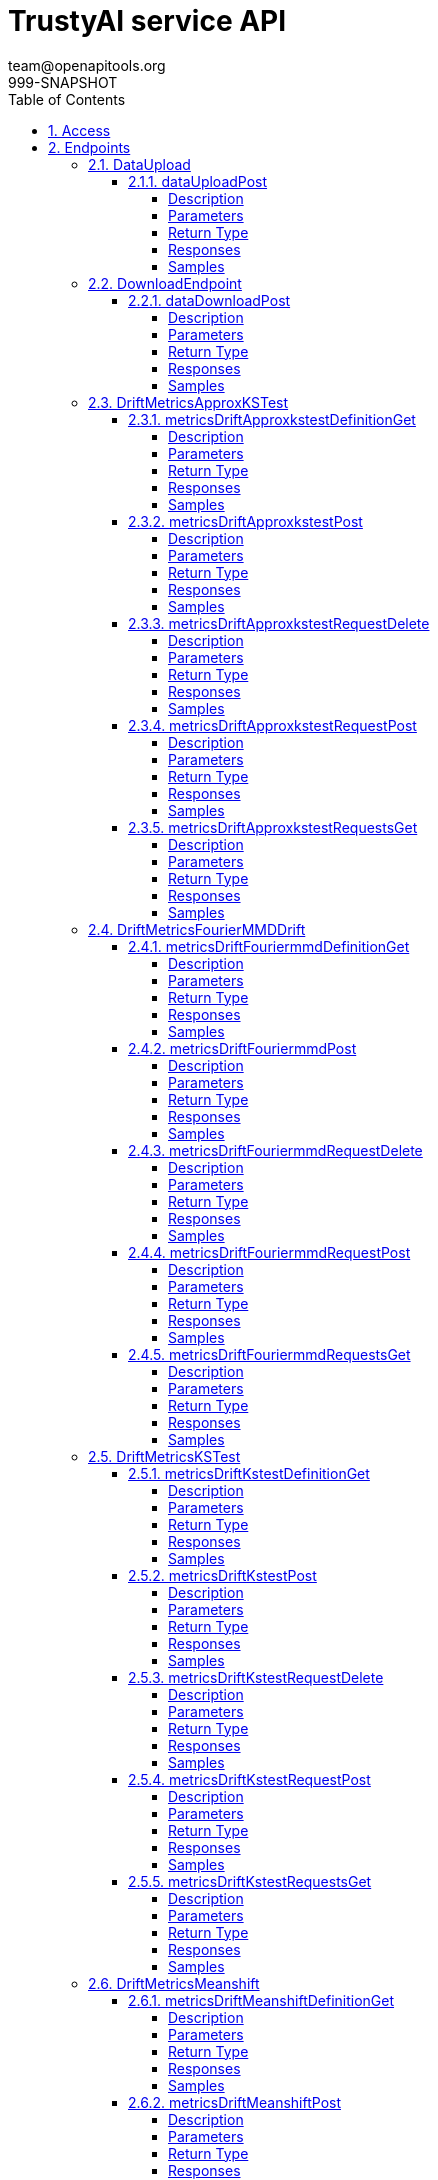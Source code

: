 = TrustyAI service API
team@openapitools.org
999-SNAPSHOT
:toc: left
:numbered:
:toclevels: 4
:source-highlighter: highlightjs
:keywords: openapi, rest, explainability-service API
:specDir: 
:snippetDir: 
:generator-template: v1 2019-12-20
:info-url: https://openapi-generator.tech
:app-name: explainability-service API

[abstract]
.Abstract
No description provided (generated by Openapi Generator https://github.com/openapitools/openapi-generator)


// markup not found, no include::{specDir}intro.adoc[opts=optional]


== Access

* *HTTP Basic* Authentication _SecurityScheme_






== Endpoints


[.DataUpload]
=== DataUpload


[.dataUploadPost]
==== dataUploadPost

`POST /data/upload`

Upload a batch of model data to TrustyAI.

===== Description




// markup not found, no include::{specDir}data/upload/POST/spec.adoc[opts=optional]



===== Parameters


====== Body Parameter

[cols="2,3,1,1,1"]
|===
|Name| Description| Required| Default| Pattern

| ModelInferJointPayload
|  <<ModelInferJointPayload>>
| -
| 
| 

|===





===== Return Type



-


===== Responses

.HTTP Response Codes
[cols="2,3,1"]
|===
| Code | Message | Datatype


| 200
| OK
|  <<>>

|===

===== Samples


// markup not found, no include::{snippetDir}data/upload/POST/http-request.adoc[opts=optional]


// markup not found, no include::{snippetDir}data/upload/POST/http-response.adoc[opts=optional]



// file not found, no * wiremock data link :data/upload/POST/POST.json[]


ifdef::internal-generation[]
===== Implementation

// markup not found, no include::{specDir}data/upload/POST/implementation.adoc[opts=optional]


endif::internal-generation[]


[.DownloadEndpoint]
=== DownloadEndpoint


[.dataDownloadPost]
==== dataDownloadPost

`POST /data/download`



===== Description




// markup not found, no include::{specDir}data/download/POST/spec.adoc[opts=optional]



===== Parameters


====== Body Parameter

[cols="2,3,1,1,1"]
|===
|Name| Description| Required| Default| Pattern

| DataRequestPayload
|  <<DataRequestPayload>>
| -
| 
| 

|===





===== Return Type



-


===== Responses

.HTTP Response Codes
[cols="2,3,1"]
|===
| Code | Message | Datatype


| 200
| OK
|  <<>>

|===

===== Samples


// markup not found, no include::{snippetDir}data/download/POST/http-request.adoc[opts=optional]


// markup not found, no include::{snippetDir}data/download/POST/http-response.adoc[opts=optional]



// file not found, no * wiremock data link :data/download/POST/POST.json[]


ifdef::internal-generation[]
===== Implementation

// markup not found, no include::{specDir}data/download/POST/implementation.adoc[opts=optional]


endif::internal-generation[]


[.DriftMetricsApproxKSTest]
=== DriftMetricsApproxKSTest


[.metricsDriftApproxkstestDefinitionGet]
==== metricsDriftApproxkstestDefinitionGet

`GET /metrics/drift/approxkstest/definition`

Provide a general definition of this metric.

===== Description




// markup not found, no include::{specDir}metrics/drift/approxkstest/definition/GET/spec.adoc[opts=optional]



===== Parameters







===== Return Type



-


===== Responses

.HTTP Response Codes
[cols="2,3,1"]
|===
| Code | Message | Datatype


| 200
| OK
|  <<>>

|===

===== Samples


// markup not found, no include::{snippetDir}metrics/drift/approxkstest/definition/GET/http-request.adoc[opts=optional]


// markup not found, no include::{snippetDir}metrics/drift/approxkstest/definition/GET/http-response.adoc[opts=optional]



// file not found, no * wiremock data link :metrics/drift/approxkstest/definition/GET/GET.json[]


ifdef::internal-generation[]
===== Implementation

// markup not found, no include::{specDir}metrics/drift/approxkstest/definition/GET/implementation.adoc[opts=optional]


endif::internal-generation[]


[.metricsDriftApproxkstestPost]
==== metricsDriftApproxkstestPost

`POST /metrics/drift/approxkstest`

Compute the current value of this metric.

===== Description




// markup not found, no include::{specDir}metrics/drift/approxkstest/POST/spec.adoc[opts=optional]



===== Parameters


====== Body Parameter

[cols="2,3,1,1,1"]
|===
|Name| Description| Required| Default| Pattern

| ApproxKSTestMetricRequest
|  <<ApproxKSTestMetricRequest>>
| -
| 
| 

|===





===== Return Type



-


===== Responses

.HTTP Response Codes
[cols="2,3,1"]
|===
| Code | Message | Datatype


| 200
| OK
|  <<>>

|===

===== Samples


// markup not found, no include::{snippetDir}metrics/drift/approxkstest/POST/http-request.adoc[opts=optional]


// markup not found, no include::{snippetDir}metrics/drift/approxkstest/POST/http-response.adoc[opts=optional]



// file not found, no * wiremock data link :metrics/drift/approxkstest/POST/POST.json[]


ifdef::internal-generation[]
===== Implementation

// markup not found, no include::{specDir}metrics/drift/approxkstest/POST/implementation.adoc[opts=optional]


endif::internal-generation[]


[.metricsDriftApproxkstestRequestDelete]
==== metricsDriftApproxkstestRequestDelete

`DELETE /metrics/drift/approxkstest/request`

Delete a recurring computation of this metric.

===== Description




// markup not found, no include::{specDir}metrics/drift/approxkstest/request/DELETE/spec.adoc[opts=optional]



===== Parameters


====== Body Parameter

[cols="2,3,1,1,1"]
|===
|Name| Description| Required| Default| Pattern

| ScheduleId
|  <<ScheduleId>>
| -
| 
| 

|===





===== Return Type



-


===== Responses

.HTTP Response Codes
[cols="2,3,1"]
|===
| Code | Message | Datatype


| 200
| OK
|  <<>>

|===

===== Samples


// markup not found, no include::{snippetDir}metrics/drift/approxkstest/request/DELETE/http-request.adoc[opts=optional]


// markup not found, no include::{snippetDir}metrics/drift/approxkstest/request/DELETE/http-response.adoc[opts=optional]



// file not found, no * wiremock data link :metrics/drift/approxkstest/request/DELETE/DELETE.json[]


ifdef::internal-generation[]
===== Implementation

// markup not found, no include::{specDir}metrics/drift/approxkstest/request/DELETE/implementation.adoc[opts=optional]


endif::internal-generation[]


[.metricsDriftApproxkstestRequestPost]
==== metricsDriftApproxkstestRequestPost

`POST /metrics/drift/approxkstest/request`

Schedule a recurring computation of this metric.

===== Description




// markup not found, no include::{specDir}metrics/drift/approxkstest/request/POST/spec.adoc[opts=optional]



===== Parameters


====== Body Parameter

[cols="2,3,1,1,1"]
|===
|Name| Description| Required| Default| Pattern

| ApproxKSTestMetricRequest
|  <<ApproxKSTestMetricRequest>>
| -
| 
| 

|===





===== Return Type



-


===== Responses

.HTTP Response Codes
[cols="2,3,1"]
|===
| Code | Message | Datatype


| 200
| OK
|  <<>>

|===

===== Samples


// markup not found, no include::{snippetDir}metrics/drift/approxkstest/request/POST/http-request.adoc[opts=optional]


// markup not found, no include::{snippetDir}metrics/drift/approxkstest/request/POST/http-response.adoc[opts=optional]



// file not found, no * wiremock data link :metrics/drift/approxkstest/request/POST/POST.json[]


ifdef::internal-generation[]
===== Implementation

// markup not found, no include::{specDir}metrics/drift/approxkstest/request/POST/implementation.adoc[opts=optional]


endif::internal-generation[]


[.metricsDriftApproxkstestRequestsGet]
==== metricsDriftApproxkstestRequestsGet

`GET /metrics/drift/approxkstest/requests`

List the currently scheduled computations of this metric.

===== Description




// markup not found, no include::{specDir}metrics/drift/approxkstest/requests/GET/spec.adoc[opts=optional]



===== Parameters







===== Return Type



-


===== Responses

.HTTP Response Codes
[cols="2,3,1"]
|===
| Code | Message | Datatype


| 200
| OK
|  <<>>

|===

===== Samples


// markup not found, no include::{snippetDir}metrics/drift/approxkstest/requests/GET/http-request.adoc[opts=optional]


// markup not found, no include::{snippetDir}metrics/drift/approxkstest/requests/GET/http-response.adoc[opts=optional]



// file not found, no * wiremock data link :metrics/drift/approxkstest/requests/GET/GET.json[]


ifdef::internal-generation[]
===== Implementation

// markup not found, no include::{specDir}metrics/drift/approxkstest/requests/GET/implementation.adoc[opts=optional]


endif::internal-generation[]


[.DriftMetricsFourierMMDDrift]
=== DriftMetricsFourierMMDDrift


[.metricsDriftFouriermmdDefinitionGet]
==== metricsDriftFouriermmdDefinitionGet

`GET /metrics/drift/fouriermmd/definition`

Provide a general definition of this metric.

===== Description




// markup not found, no include::{specDir}metrics/drift/fouriermmd/definition/GET/spec.adoc[opts=optional]



===== Parameters







===== Return Type



-


===== Responses

.HTTP Response Codes
[cols="2,3,1"]
|===
| Code | Message | Datatype


| 200
| OK
|  <<>>

|===

===== Samples


// markup not found, no include::{snippetDir}metrics/drift/fouriermmd/definition/GET/http-request.adoc[opts=optional]


// markup not found, no include::{snippetDir}metrics/drift/fouriermmd/definition/GET/http-response.adoc[opts=optional]



// file not found, no * wiremock data link :metrics/drift/fouriermmd/definition/GET/GET.json[]


ifdef::internal-generation[]
===== Implementation

// markup not found, no include::{specDir}metrics/drift/fouriermmd/definition/GET/implementation.adoc[opts=optional]


endif::internal-generation[]


[.metricsDriftFouriermmdPost]
==== metricsDriftFouriermmdPost

`POST /metrics/drift/fouriermmd`

Compute the current value of this metric.

===== Description




// markup not found, no include::{specDir}metrics/drift/fouriermmd/POST/spec.adoc[opts=optional]



===== Parameters


====== Body Parameter

[cols="2,3,1,1,1"]
|===
|Name| Description| Required| Default| Pattern

| FourierMMDMetricRequest
|  <<FourierMMDMetricRequest>>
| -
| 
| 

|===





===== Return Type



-


===== Responses

.HTTP Response Codes
[cols="2,3,1"]
|===
| Code | Message | Datatype


| 200
| OK
|  <<>>

|===

===== Samples


// markup not found, no include::{snippetDir}metrics/drift/fouriermmd/POST/http-request.adoc[opts=optional]


// markup not found, no include::{snippetDir}metrics/drift/fouriermmd/POST/http-response.adoc[opts=optional]



// file not found, no * wiremock data link :metrics/drift/fouriermmd/POST/POST.json[]


ifdef::internal-generation[]
===== Implementation

// markup not found, no include::{specDir}metrics/drift/fouriermmd/POST/implementation.adoc[opts=optional]


endif::internal-generation[]


[.metricsDriftFouriermmdRequestDelete]
==== metricsDriftFouriermmdRequestDelete

`DELETE /metrics/drift/fouriermmd/request`

Delete a recurring computation of this metric.

===== Description




// markup not found, no include::{specDir}metrics/drift/fouriermmd/request/DELETE/spec.adoc[opts=optional]



===== Parameters


====== Body Parameter

[cols="2,3,1,1,1"]
|===
|Name| Description| Required| Default| Pattern

| ScheduleId
|  <<ScheduleId>>
| -
| 
| 

|===





===== Return Type



-


===== Responses

.HTTP Response Codes
[cols="2,3,1"]
|===
| Code | Message | Datatype


| 200
| OK
|  <<>>

|===

===== Samples


// markup not found, no include::{snippetDir}metrics/drift/fouriermmd/request/DELETE/http-request.adoc[opts=optional]


// markup not found, no include::{snippetDir}metrics/drift/fouriermmd/request/DELETE/http-response.adoc[opts=optional]



// file not found, no * wiremock data link :metrics/drift/fouriermmd/request/DELETE/DELETE.json[]


ifdef::internal-generation[]
===== Implementation

// markup not found, no include::{specDir}metrics/drift/fouriermmd/request/DELETE/implementation.adoc[opts=optional]


endif::internal-generation[]


[.metricsDriftFouriermmdRequestPost]
==== metricsDriftFouriermmdRequestPost

`POST /metrics/drift/fouriermmd/request`

Schedule a recurring computation of this metric.

===== Description




// markup not found, no include::{specDir}metrics/drift/fouriermmd/request/POST/spec.adoc[opts=optional]



===== Parameters


====== Body Parameter

[cols="2,3,1,1,1"]
|===
|Name| Description| Required| Default| Pattern

| FourierMMDMetricRequest
|  <<FourierMMDMetricRequest>>
| -
| 
| 

|===





===== Return Type



-


===== Responses

.HTTP Response Codes
[cols="2,3,1"]
|===
| Code | Message | Datatype


| 200
| OK
|  <<>>

|===

===== Samples


// markup not found, no include::{snippetDir}metrics/drift/fouriermmd/request/POST/http-request.adoc[opts=optional]


// markup not found, no include::{snippetDir}metrics/drift/fouriermmd/request/POST/http-response.adoc[opts=optional]



// file not found, no * wiremock data link :metrics/drift/fouriermmd/request/POST/POST.json[]


ifdef::internal-generation[]
===== Implementation

// markup not found, no include::{specDir}metrics/drift/fouriermmd/request/POST/implementation.adoc[opts=optional]


endif::internal-generation[]


[.metricsDriftFouriermmdRequestsGet]
==== metricsDriftFouriermmdRequestsGet

`GET /metrics/drift/fouriermmd/requests`

List the currently scheduled computations of this metric.

===== Description




// markup not found, no include::{specDir}metrics/drift/fouriermmd/requests/GET/spec.adoc[opts=optional]



===== Parameters







===== Return Type



-


===== Responses

.HTTP Response Codes
[cols="2,3,1"]
|===
| Code | Message | Datatype


| 200
| OK
|  <<>>

|===

===== Samples


// markup not found, no include::{snippetDir}metrics/drift/fouriermmd/requests/GET/http-request.adoc[opts=optional]


// markup not found, no include::{snippetDir}metrics/drift/fouriermmd/requests/GET/http-response.adoc[opts=optional]



// file not found, no * wiremock data link :metrics/drift/fouriermmd/requests/GET/GET.json[]


ifdef::internal-generation[]
===== Implementation

// markup not found, no include::{specDir}metrics/drift/fouriermmd/requests/GET/implementation.adoc[opts=optional]


endif::internal-generation[]


[.DriftMetricsKSTest]
=== DriftMetricsKSTest


[.metricsDriftKstestDefinitionGet]
==== metricsDriftKstestDefinitionGet

`GET /metrics/drift/kstest/definition`

Provide a general definition of this metric.

===== Description




// markup not found, no include::{specDir}metrics/drift/kstest/definition/GET/spec.adoc[opts=optional]



===== Parameters







===== Return Type



-


===== Responses

.HTTP Response Codes
[cols="2,3,1"]
|===
| Code | Message | Datatype


| 200
| OK
|  <<>>

|===

===== Samples


// markup not found, no include::{snippetDir}metrics/drift/kstest/definition/GET/http-request.adoc[opts=optional]


// markup not found, no include::{snippetDir}metrics/drift/kstest/definition/GET/http-response.adoc[opts=optional]



// file not found, no * wiremock data link :metrics/drift/kstest/definition/GET/GET.json[]


ifdef::internal-generation[]
===== Implementation

// markup not found, no include::{specDir}metrics/drift/kstest/definition/GET/implementation.adoc[opts=optional]


endif::internal-generation[]


[.metricsDriftKstestPost]
==== metricsDriftKstestPost

`POST /metrics/drift/kstest`

Compute the current value of this metric.

===== Description




// markup not found, no include::{specDir}metrics/drift/kstest/POST/spec.adoc[opts=optional]



===== Parameters


====== Body Parameter

[cols="2,3,1,1,1"]
|===
|Name| Description| Required| Default| Pattern

| KSTestMetricRequest
|  <<KSTestMetricRequest>>
| -
| 
| 

|===





===== Return Type



-


===== Responses

.HTTP Response Codes
[cols="2,3,1"]
|===
| Code | Message | Datatype


| 200
| OK
|  <<>>

|===

===== Samples


// markup not found, no include::{snippetDir}metrics/drift/kstest/POST/http-request.adoc[opts=optional]


// markup not found, no include::{snippetDir}metrics/drift/kstest/POST/http-response.adoc[opts=optional]



// file not found, no * wiremock data link :metrics/drift/kstest/POST/POST.json[]


ifdef::internal-generation[]
===== Implementation

// markup not found, no include::{specDir}metrics/drift/kstest/POST/implementation.adoc[opts=optional]


endif::internal-generation[]


[.metricsDriftKstestRequestDelete]
==== metricsDriftKstestRequestDelete

`DELETE /metrics/drift/kstest/request`

Delete a recurring computation of this metric.

===== Description




// markup not found, no include::{specDir}metrics/drift/kstest/request/DELETE/spec.adoc[opts=optional]



===== Parameters


====== Body Parameter

[cols="2,3,1,1,1"]
|===
|Name| Description| Required| Default| Pattern

| ScheduleId
|  <<ScheduleId>>
| -
| 
| 

|===





===== Return Type



-


===== Responses

.HTTP Response Codes
[cols="2,3,1"]
|===
| Code | Message | Datatype


| 200
| OK
|  <<>>

|===

===== Samples


// markup not found, no include::{snippetDir}metrics/drift/kstest/request/DELETE/http-request.adoc[opts=optional]


// markup not found, no include::{snippetDir}metrics/drift/kstest/request/DELETE/http-response.adoc[opts=optional]



// file not found, no * wiremock data link :metrics/drift/kstest/request/DELETE/DELETE.json[]


ifdef::internal-generation[]
===== Implementation

// markup not found, no include::{specDir}metrics/drift/kstest/request/DELETE/implementation.adoc[opts=optional]


endif::internal-generation[]


[.metricsDriftKstestRequestPost]
==== metricsDriftKstestRequestPost

`POST /metrics/drift/kstest/request`

Schedule a recurring computation of this metric.

===== Description




// markup not found, no include::{specDir}metrics/drift/kstest/request/POST/spec.adoc[opts=optional]



===== Parameters


====== Body Parameter

[cols="2,3,1,1,1"]
|===
|Name| Description| Required| Default| Pattern

| KSTestMetricRequest
|  <<KSTestMetricRequest>>
| -
| 
| 

|===





===== Return Type



-


===== Responses

.HTTP Response Codes
[cols="2,3,1"]
|===
| Code | Message | Datatype


| 200
| OK
|  <<>>

|===

===== Samples


// markup not found, no include::{snippetDir}metrics/drift/kstest/request/POST/http-request.adoc[opts=optional]


// markup not found, no include::{snippetDir}metrics/drift/kstest/request/POST/http-response.adoc[opts=optional]



// file not found, no * wiremock data link :metrics/drift/kstest/request/POST/POST.json[]


ifdef::internal-generation[]
===== Implementation

// markup not found, no include::{specDir}metrics/drift/kstest/request/POST/implementation.adoc[opts=optional]


endif::internal-generation[]


[.metricsDriftKstestRequestsGet]
==== metricsDriftKstestRequestsGet

`GET /metrics/drift/kstest/requests`

List the currently scheduled computations of this metric.

===== Description




// markup not found, no include::{specDir}metrics/drift/kstest/requests/GET/spec.adoc[opts=optional]



===== Parameters







===== Return Type



-


===== Responses

.HTTP Response Codes
[cols="2,3,1"]
|===
| Code | Message | Datatype


| 200
| OK
|  <<>>

|===

===== Samples


// markup not found, no include::{snippetDir}metrics/drift/kstest/requests/GET/http-request.adoc[opts=optional]


// markup not found, no include::{snippetDir}metrics/drift/kstest/requests/GET/http-response.adoc[opts=optional]



// file not found, no * wiremock data link :metrics/drift/kstest/requests/GET/GET.json[]


ifdef::internal-generation[]
===== Implementation

// markup not found, no include::{specDir}metrics/drift/kstest/requests/GET/implementation.adoc[opts=optional]


endif::internal-generation[]


[.DriftMetricsMeanshift]
=== DriftMetricsMeanshift


[.metricsDriftMeanshiftDefinitionGet]
==== metricsDriftMeanshiftDefinitionGet

`GET /metrics/drift/meanshift/definition`

Provide a general definition of this metric.

===== Description




// markup not found, no include::{specDir}metrics/drift/meanshift/definition/GET/spec.adoc[opts=optional]



===== Parameters







===== Return Type



-


===== Responses

.HTTP Response Codes
[cols="2,3,1"]
|===
| Code | Message | Datatype


| 200
| OK
|  <<>>

|===

===== Samples


// markup not found, no include::{snippetDir}metrics/drift/meanshift/definition/GET/http-request.adoc[opts=optional]


// markup not found, no include::{snippetDir}metrics/drift/meanshift/definition/GET/http-response.adoc[opts=optional]



// file not found, no * wiremock data link :metrics/drift/meanshift/definition/GET/GET.json[]


ifdef::internal-generation[]
===== Implementation

// markup not found, no include::{specDir}metrics/drift/meanshift/definition/GET/implementation.adoc[opts=optional]


endif::internal-generation[]


[.metricsDriftMeanshiftPost]
==== metricsDriftMeanshiftPost

`POST /metrics/drift/meanshift`

Compute the current value of this metric.

===== Description




// markup not found, no include::{specDir}metrics/drift/meanshift/POST/spec.adoc[opts=optional]



===== Parameters


====== Body Parameter

[cols="2,3,1,1,1"]
|===
|Name| Description| Required| Default| Pattern

| MeanshiftMetricRequest
|  <<MeanshiftMetricRequest>>
| -
| 
| 

|===





===== Return Type



-


===== Responses

.HTTP Response Codes
[cols="2,3,1"]
|===
| Code | Message | Datatype


| 200
| OK
|  <<>>

|===

===== Samples


// markup not found, no include::{snippetDir}metrics/drift/meanshift/POST/http-request.adoc[opts=optional]


// markup not found, no include::{snippetDir}metrics/drift/meanshift/POST/http-response.adoc[opts=optional]



// file not found, no * wiremock data link :metrics/drift/meanshift/POST/POST.json[]


ifdef::internal-generation[]
===== Implementation

// markup not found, no include::{specDir}metrics/drift/meanshift/POST/implementation.adoc[opts=optional]


endif::internal-generation[]


[.metricsDriftMeanshiftRequestDelete]
==== metricsDriftMeanshiftRequestDelete

`DELETE /metrics/drift/meanshift/request`

Delete a recurring computation of this metric.

===== Description




// markup not found, no include::{specDir}metrics/drift/meanshift/request/DELETE/spec.adoc[opts=optional]



===== Parameters


====== Body Parameter

[cols="2,3,1,1,1"]
|===
|Name| Description| Required| Default| Pattern

| ScheduleId
|  <<ScheduleId>>
| -
| 
| 

|===





===== Return Type



-


===== Responses

.HTTP Response Codes
[cols="2,3,1"]
|===
| Code | Message | Datatype


| 200
| OK
|  <<>>

|===

===== Samples


// markup not found, no include::{snippetDir}metrics/drift/meanshift/request/DELETE/http-request.adoc[opts=optional]


// markup not found, no include::{snippetDir}metrics/drift/meanshift/request/DELETE/http-response.adoc[opts=optional]



// file not found, no * wiremock data link :metrics/drift/meanshift/request/DELETE/DELETE.json[]


ifdef::internal-generation[]
===== Implementation

// markup not found, no include::{specDir}metrics/drift/meanshift/request/DELETE/implementation.adoc[opts=optional]


endif::internal-generation[]


[.metricsDriftMeanshiftRequestPost]
==== metricsDriftMeanshiftRequestPost

`POST /metrics/drift/meanshift/request`

Schedule a recurring computation of this metric.

===== Description




// markup not found, no include::{specDir}metrics/drift/meanshift/request/POST/spec.adoc[opts=optional]



===== Parameters


====== Body Parameter

[cols="2,3,1,1,1"]
|===
|Name| Description| Required| Default| Pattern

| MeanshiftMetricRequest
|  <<MeanshiftMetricRequest>>
| -
| 
| 

|===





===== Return Type



-


===== Responses

.HTTP Response Codes
[cols="2,3,1"]
|===
| Code | Message | Datatype


| 200
| OK
|  <<>>

|===

===== Samples


// markup not found, no include::{snippetDir}metrics/drift/meanshift/request/POST/http-request.adoc[opts=optional]


// markup not found, no include::{snippetDir}metrics/drift/meanshift/request/POST/http-response.adoc[opts=optional]



// file not found, no * wiremock data link :metrics/drift/meanshift/request/POST/POST.json[]


ifdef::internal-generation[]
===== Implementation

// markup not found, no include::{specDir}metrics/drift/meanshift/request/POST/implementation.adoc[opts=optional]


endif::internal-generation[]


[.metricsDriftMeanshiftRequestsGet]
==== metricsDriftMeanshiftRequestsGet

`GET /metrics/drift/meanshift/requests`

List the currently scheduled computations of this metric.

===== Description




// markup not found, no include::{specDir}metrics/drift/meanshift/requests/GET/spec.adoc[opts=optional]



===== Parameters







===== Return Type



-


===== Responses

.HTTP Response Codes
[cols="2,3,1"]
|===
| Code | Message | Datatype


| 200
| OK
|  <<>>

|===

===== Samples


// markup not found, no include::{snippetDir}metrics/drift/meanshift/requests/GET/http-request.adoc[opts=optional]


// markup not found, no include::{snippetDir}metrics/drift/meanshift/requests/GET/http-response.adoc[opts=optional]



// file not found, no * wiremock data link :metrics/drift/meanshift/requests/GET/GET.json[]


ifdef::internal-generation[]
===== Implementation

// markup not found, no include::{specDir}metrics/drift/meanshift/requests/GET/implementation.adoc[opts=optional]


endif::internal-generation[]


[.ExplainersGlobal]
=== ExplainersGlobal


[.explainersGlobalLimePost]
==== explainersGlobalLimePost

`POST /explainers/global/lime`

Compute a global LIME explanation.

===== Description




// markup not found, no include::{specDir}explainers/global/lime/POST/spec.adoc[opts=optional]



===== Parameters


====== Body Parameter

[cols="2,3,1,1,1"]
|===
|Name| Description| Required| Default| Pattern

| GlobalExplanationRequest
|  <<GlobalExplanationRequest>>
| -
| 
| 

|===





===== Return Type



-


===== Responses

.HTTP Response Codes
[cols="2,3,1"]
|===
| Code | Message | Datatype


| 200
| OK
|  <<>>

|===

===== Samples


// markup not found, no include::{snippetDir}explainers/global/lime/POST/http-request.adoc[opts=optional]


// markup not found, no include::{snippetDir}explainers/global/lime/POST/http-response.adoc[opts=optional]



// file not found, no * wiremock data link :explainers/global/lime/POST/POST.json[]


ifdef::internal-generation[]
===== Implementation

// markup not found, no include::{specDir}explainers/global/lime/POST/implementation.adoc[opts=optional]


endif::internal-generation[]


[.explainersGlobalPdpPost]
==== explainersGlobalPdpPost

`POST /explainers/global/pdp`

Compute a global PDP explanation.

===== Description




// markup not found, no include::{specDir}explainers/global/pdp/POST/spec.adoc[opts=optional]



===== Parameters


====== Body Parameter

[cols="2,3,1,1,1"]
|===
|Name| Description| Required| Default| Pattern

| GlobalExplanationRequest
|  <<GlobalExplanationRequest>>
| -
| 
| 

|===





===== Return Type



-


===== Responses

.HTTP Response Codes
[cols="2,3,1"]
|===
| Code | Message | Datatype


| 200
| OK
|  <<>>

|===

===== Samples


// markup not found, no include::{snippetDir}explainers/global/pdp/POST/http-request.adoc[opts=optional]


// markup not found, no include::{snippetDir}explainers/global/pdp/POST/http-response.adoc[opts=optional]



// file not found, no * wiremock data link :explainers/global/pdp/POST/POST.json[]


ifdef::internal-generation[]
===== Implementation

// markup not found, no include::{specDir}explainers/global/pdp/POST/implementation.adoc[opts=optional]


endif::internal-generation[]


[.ExplainersLocal]
=== ExplainersLocal


[.explainersLocalCfPost]
==== explainersLocalCfPost

`POST /explainers/local/cf`

Compute a Counterfactual explanation.

===== Description




// markup not found, no include::{specDir}explainers/local/cf/POST/spec.adoc[opts=optional]



===== Parameters


====== Body Parameter

[cols="2,3,1,1,1"]
|===
|Name| Description| Required| Default| Pattern

| CounterfactualExplanationRequest
|  <<CounterfactualExplanationRequest>>
| -
| 
| 

|===





===== Return Type



-


===== Responses

.HTTP Response Codes
[cols="2,3,1"]
|===
| Code | Message | Datatype


| 200
| OK
|  <<>>

|===

===== Samples


// markup not found, no include::{snippetDir}explainers/local/cf/POST/http-request.adoc[opts=optional]


// markup not found, no include::{snippetDir}explainers/local/cf/POST/http-response.adoc[opts=optional]



// file not found, no * wiremock data link :explainers/local/cf/POST/POST.json[]


ifdef::internal-generation[]
===== Implementation

// markup not found, no include::{specDir}explainers/local/cf/POST/implementation.adoc[opts=optional]


endif::internal-generation[]


[.explainersLocalLimePost]
==== explainersLocalLimePost

`POST /explainers/local/lime`

Compute a LIME explanation.

===== Description

Generate a LIME explanation for a given model and inference id


// markup not found, no include::{specDir}explainers/local/lime/POST/spec.adoc[opts=optional]



===== Parameters


====== Body Parameter

[cols="2,3,1,1,1"]
|===
|Name| Description| Required| Default| Pattern

| LimeExplanationRequest
|  <<LimeExplanationRequest>>
| -
| 
| 

|===





===== Return Type



-


===== Responses

.HTTP Response Codes
[cols="2,3,1"]
|===
| Code | Message | Datatype


| 200
| OK
|  <<>>

|===

===== Samples


// markup not found, no include::{snippetDir}explainers/local/lime/POST/http-request.adoc[opts=optional]


// markup not found, no include::{snippetDir}explainers/local/lime/POST/http-response.adoc[opts=optional]



// file not found, no * wiremock data link :explainers/local/lime/POST/POST.json[]


ifdef::internal-generation[]
===== Implementation

// markup not found, no include::{specDir}explainers/local/lime/POST/implementation.adoc[opts=optional]


endif::internal-generation[]


[.explainersLocalShapPost]
==== explainersLocalShapPost

`POST /explainers/local/shap`

Compute a SHAP explanation.

===== Description

Generate a SHAP explanation for a given model and inference id


// markup not found, no include::{specDir}explainers/local/shap/POST/spec.adoc[opts=optional]



===== Parameters


====== Body Parameter

[cols="2,3,1,1,1"]
|===
|Name| Description| Required| Default| Pattern

| SHAPExplanationRequest
|  <<SHAPExplanationRequest>>
| -
| 
| 

|===





===== Return Type



-


===== Responses

.HTTP Response Codes
[cols="2,3,1"]
|===
| Code | Message | Datatype


| 200
| OK
|  <<>>

|===

===== Samples


// markup not found, no include::{snippetDir}explainers/local/shap/POST/http-request.adoc[opts=optional]


// markup not found, no include::{snippetDir}explainers/local/shap/POST/http-response.adoc[opts=optional]



// file not found, no * wiremock data link :explainers/local/shap/POST/POST.json[]


ifdef::internal-generation[]
===== Implementation

// markup not found, no include::{specDir}explainers/local/shap/POST/implementation.adoc[opts=optional]


endif::internal-generation[]


[.explainersLocalTssaliencyPost]
==== explainersLocalTssaliencyPost

`POST /explainers/local/tssaliency`

Compute a TSSaliency explanation.

===== Description




// markup not found, no include::{specDir}explainers/local/tssaliency/POST/spec.adoc[opts=optional]



===== Parameters


====== Body Parameter

[cols="2,3,1,1,1"]
|===
|Name| Description| Required| Default| Pattern

| TSSaliencyExplanationRequest
|  <<TSSaliencyExplanationRequest>>
| -
| 
| 

|===





===== Return Type



-


===== Responses

.HTTP Response Codes
[cols="2,3,1"]
|===
| Code | Message | Datatype


| 200
| OK
|  <<>>

|===

===== Samples


// markup not found, no include::{snippetDir}explainers/local/tssaliency/POST/http-request.adoc[opts=optional]


// markup not found, no include::{snippetDir}explainers/local/tssaliency/POST/http-response.adoc[opts=optional]



// file not found, no * wiremock data link :explainers/local/tssaliency/POST/POST.json[]


ifdef::internal-generation[]
===== Implementation

// markup not found, no include::{specDir}explainers/local/tssaliency/POST/implementation.adoc[opts=optional]


endif::internal-generation[]


[.FairnessMetricsGroupDisparateImpactRatio]
=== FairnessMetricsGroupDisparateImpactRatio


[.metricsGroupFairnessDirDefinitionGet]
==== metricsGroupFairnessDirDefinitionGet

`GET /metrics/group/fairness/dir/definition`

Provide a general definition of this metric.

===== Description




// markup not found, no include::{specDir}metrics/group/fairness/dir/definition/GET/spec.adoc[opts=optional]



===== Parameters







===== Return Type



-


===== Responses

.HTTP Response Codes
[cols="2,3,1"]
|===
| Code | Message | Datatype


| 200
| OK
|  <<>>

|===

===== Samples


// markup not found, no include::{snippetDir}metrics/group/fairness/dir/definition/GET/http-request.adoc[opts=optional]


// markup not found, no include::{snippetDir}metrics/group/fairness/dir/definition/GET/http-response.adoc[opts=optional]



// file not found, no * wiremock data link :metrics/group/fairness/dir/definition/GET/GET.json[]


ifdef::internal-generation[]
===== Implementation

// markup not found, no include::{specDir}metrics/group/fairness/dir/definition/GET/implementation.adoc[opts=optional]


endif::internal-generation[]


[.metricsGroupFairnessDirDefinitionPost]
==== metricsGroupFairnessDirDefinitionPost

`POST /metrics/group/fairness/dir/definition`

Provide a specific, plain-english interpretation of a specific value of this metric.

===== Description




// markup not found, no include::{specDir}metrics/group/fairness/dir/definition/POST/spec.adoc[opts=optional]



===== Parameters


====== Body Parameter

[cols="2,3,1,1,1"]
|===
|Name| Description| Required| Default| Pattern

| GroupDefinitionRequest
|  <<GroupDefinitionRequest>>
| -
| 
| 

|===





===== Return Type



-


===== Responses

.HTTP Response Codes
[cols="2,3,1"]
|===
| Code | Message | Datatype


| 200
| OK
|  <<>>

|===

===== Samples


// markup not found, no include::{snippetDir}metrics/group/fairness/dir/definition/POST/http-request.adoc[opts=optional]


// markup not found, no include::{snippetDir}metrics/group/fairness/dir/definition/POST/http-response.adoc[opts=optional]



// file not found, no * wiremock data link :metrics/group/fairness/dir/definition/POST/POST.json[]


ifdef::internal-generation[]
===== Implementation

// markup not found, no include::{specDir}metrics/group/fairness/dir/definition/POST/implementation.adoc[opts=optional]


endif::internal-generation[]


[.metricsGroupFairnessDirPost]
==== metricsGroupFairnessDirPost

`POST /metrics/group/fairness/dir`

Compute the current value of this metric.

===== Description




// markup not found, no include::{specDir}metrics/group/fairness/dir/POST/spec.adoc[opts=optional]



===== Parameters


====== Body Parameter

[cols="2,3,1,1,1"]
|===
|Name| Description| Required| Default| Pattern

| GroupMetricRequest
|  <<GroupMetricRequest>>
| -
| 
| 

|===





===== Return Type



-


===== Responses

.HTTP Response Codes
[cols="2,3,1"]
|===
| Code | Message | Datatype


| 200
| OK
|  <<>>

|===

===== Samples


// markup not found, no include::{snippetDir}metrics/group/fairness/dir/POST/http-request.adoc[opts=optional]


// markup not found, no include::{snippetDir}metrics/group/fairness/dir/POST/http-response.adoc[opts=optional]



// file not found, no * wiremock data link :metrics/group/fairness/dir/POST/POST.json[]


ifdef::internal-generation[]
===== Implementation

// markup not found, no include::{specDir}metrics/group/fairness/dir/POST/implementation.adoc[opts=optional]


endif::internal-generation[]


[.metricsGroupFairnessDirRequestDelete]
==== metricsGroupFairnessDirRequestDelete

`DELETE /metrics/group/fairness/dir/request`

Delete a recurring computation of this metric.

===== Description




// markup not found, no include::{specDir}metrics/group/fairness/dir/request/DELETE/spec.adoc[opts=optional]



===== Parameters


====== Body Parameter

[cols="2,3,1,1,1"]
|===
|Name| Description| Required| Default| Pattern

| ScheduleId
|  <<ScheduleId>>
| -
| 
| 

|===





===== Return Type



-


===== Responses

.HTTP Response Codes
[cols="2,3,1"]
|===
| Code | Message | Datatype


| 200
| OK
|  <<>>

|===

===== Samples


// markup not found, no include::{snippetDir}metrics/group/fairness/dir/request/DELETE/http-request.adoc[opts=optional]


// markup not found, no include::{snippetDir}metrics/group/fairness/dir/request/DELETE/http-response.adoc[opts=optional]



// file not found, no * wiremock data link :metrics/group/fairness/dir/request/DELETE/DELETE.json[]


ifdef::internal-generation[]
===== Implementation

// markup not found, no include::{specDir}metrics/group/fairness/dir/request/DELETE/implementation.adoc[opts=optional]


endif::internal-generation[]


[.metricsGroupFairnessDirRequestPost]
==== metricsGroupFairnessDirRequestPost

`POST /metrics/group/fairness/dir/request`

Schedule a recurring computation of this metric.

===== Description




// markup not found, no include::{specDir}metrics/group/fairness/dir/request/POST/spec.adoc[opts=optional]



===== Parameters


====== Body Parameter

[cols="2,3,1,1,1"]
|===
|Name| Description| Required| Default| Pattern

| GroupMetricRequest
|  <<GroupMetricRequest>>
| -
| 
| 

|===





===== Return Type



-


===== Responses

.HTTP Response Codes
[cols="2,3,1"]
|===
| Code | Message | Datatype


| 200
| OK
|  <<>>

|===

===== Samples


// markup not found, no include::{snippetDir}metrics/group/fairness/dir/request/POST/http-request.adoc[opts=optional]


// markup not found, no include::{snippetDir}metrics/group/fairness/dir/request/POST/http-response.adoc[opts=optional]



// file not found, no * wiremock data link :metrics/group/fairness/dir/request/POST/POST.json[]


ifdef::internal-generation[]
===== Implementation

// markup not found, no include::{specDir}metrics/group/fairness/dir/request/POST/implementation.adoc[opts=optional]


endif::internal-generation[]


[.metricsGroupFairnessDirRequestsGet]
==== metricsGroupFairnessDirRequestsGet

`GET /metrics/group/fairness/dir/requests`

List the currently scheduled computations of this metric.

===== Description




// markup not found, no include::{specDir}metrics/group/fairness/dir/requests/GET/spec.adoc[opts=optional]



===== Parameters







===== Return Type



-


===== Responses

.HTTP Response Codes
[cols="2,3,1"]
|===
| Code | Message | Datatype


| 200
| OK
|  <<>>

|===

===== Samples


// markup not found, no include::{snippetDir}metrics/group/fairness/dir/requests/GET/http-request.adoc[opts=optional]


// markup not found, no include::{snippetDir}metrics/group/fairness/dir/requests/GET/http-response.adoc[opts=optional]



// file not found, no * wiremock data link :metrics/group/fairness/dir/requests/GET/GET.json[]


ifdef::internal-generation[]
===== Implementation

// markup not found, no include::{specDir}metrics/group/fairness/dir/requests/GET/implementation.adoc[opts=optional]


endif::internal-generation[]


[.FairnessMetricsGroupStatisticalParityDifference]
=== FairnessMetricsGroupStatisticalParityDifference


[.metricsGroupFairnessSpdDefinitionGet]
==== metricsGroupFairnessSpdDefinitionGet

`GET /metrics/group/fairness/spd/definition`

Provide a general definition of this metric.

===== Description




// markup not found, no include::{specDir}metrics/group/fairness/spd/definition/GET/spec.adoc[opts=optional]



===== Parameters







===== Return Type



-


===== Responses

.HTTP Response Codes
[cols="2,3,1"]
|===
| Code | Message | Datatype


| 200
| OK
|  <<>>

|===

===== Samples


// markup not found, no include::{snippetDir}metrics/group/fairness/spd/definition/GET/http-request.adoc[opts=optional]


// markup not found, no include::{snippetDir}metrics/group/fairness/spd/definition/GET/http-response.adoc[opts=optional]



// file not found, no * wiremock data link :metrics/group/fairness/spd/definition/GET/GET.json[]


ifdef::internal-generation[]
===== Implementation

// markup not found, no include::{specDir}metrics/group/fairness/spd/definition/GET/implementation.adoc[opts=optional]


endif::internal-generation[]


[.metricsGroupFairnessSpdDefinitionPost]
==== metricsGroupFairnessSpdDefinitionPost

`POST /metrics/group/fairness/spd/definition`

Provide a specific, plain-english interpretation of a specific value of this metric.

===== Description




// markup not found, no include::{specDir}metrics/group/fairness/spd/definition/POST/spec.adoc[opts=optional]



===== Parameters


====== Body Parameter

[cols="2,3,1,1,1"]
|===
|Name| Description| Required| Default| Pattern

| GroupDefinitionRequest
|  <<GroupDefinitionRequest>>
| -
| 
| 

|===





===== Return Type



-


===== Responses

.HTTP Response Codes
[cols="2,3,1"]
|===
| Code | Message | Datatype


| 200
| OK
|  <<>>

|===

===== Samples


// markup not found, no include::{snippetDir}metrics/group/fairness/spd/definition/POST/http-request.adoc[opts=optional]


// markup not found, no include::{snippetDir}metrics/group/fairness/spd/definition/POST/http-response.adoc[opts=optional]



// file not found, no * wiremock data link :metrics/group/fairness/spd/definition/POST/POST.json[]


ifdef::internal-generation[]
===== Implementation

// markup not found, no include::{specDir}metrics/group/fairness/spd/definition/POST/implementation.adoc[opts=optional]


endif::internal-generation[]


[.metricsGroupFairnessSpdPost]
==== metricsGroupFairnessSpdPost

`POST /metrics/group/fairness/spd`

Compute the current value of this metric.

===== Description




// markup not found, no include::{specDir}metrics/group/fairness/spd/POST/spec.adoc[opts=optional]



===== Parameters


====== Body Parameter

[cols="2,3,1,1,1"]
|===
|Name| Description| Required| Default| Pattern

| GroupMetricRequest
|  <<GroupMetricRequest>>
| -
| 
| 

|===





===== Return Type



-


===== Responses

.HTTP Response Codes
[cols="2,3,1"]
|===
| Code | Message | Datatype


| 200
| OK
|  <<>>

|===

===== Samples


// markup not found, no include::{snippetDir}metrics/group/fairness/spd/POST/http-request.adoc[opts=optional]


// markup not found, no include::{snippetDir}metrics/group/fairness/spd/POST/http-response.adoc[opts=optional]



// file not found, no * wiremock data link :metrics/group/fairness/spd/POST/POST.json[]


ifdef::internal-generation[]
===== Implementation

// markup not found, no include::{specDir}metrics/group/fairness/spd/POST/implementation.adoc[opts=optional]


endif::internal-generation[]


[.metricsGroupFairnessSpdRequestDelete]
==== metricsGroupFairnessSpdRequestDelete

`DELETE /metrics/group/fairness/spd/request`

Delete a recurring computation of this metric.

===== Description




// markup not found, no include::{specDir}metrics/group/fairness/spd/request/DELETE/spec.adoc[opts=optional]



===== Parameters


====== Body Parameter

[cols="2,3,1,1,1"]
|===
|Name| Description| Required| Default| Pattern

| ScheduleId
|  <<ScheduleId>>
| -
| 
| 

|===





===== Return Type



-


===== Responses

.HTTP Response Codes
[cols="2,3,1"]
|===
| Code | Message | Datatype


| 200
| OK
|  <<>>

|===

===== Samples


// markup not found, no include::{snippetDir}metrics/group/fairness/spd/request/DELETE/http-request.adoc[opts=optional]


// markup not found, no include::{snippetDir}metrics/group/fairness/spd/request/DELETE/http-response.adoc[opts=optional]



// file not found, no * wiremock data link :metrics/group/fairness/spd/request/DELETE/DELETE.json[]


ifdef::internal-generation[]
===== Implementation

// markup not found, no include::{specDir}metrics/group/fairness/spd/request/DELETE/implementation.adoc[opts=optional]


endif::internal-generation[]


[.metricsGroupFairnessSpdRequestPost]
==== metricsGroupFairnessSpdRequestPost

`POST /metrics/group/fairness/spd/request`

Schedule a recurring computation of this metric.

===== Description




// markup not found, no include::{specDir}metrics/group/fairness/spd/request/POST/spec.adoc[opts=optional]



===== Parameters


====== Body Parameter

[cols="2,3,1,1,1"]
|===
|Name| Description| Required| Default| Pattern

| GroupMetricRequest
|  <<GroupMetricRequest>>
| -
| 
| 

|===





===== Return Type



-


===== Responses

.HTTP Response Codes
[cols="2,3,1"]
|===
| Code | Message | Datatype


| 200
| OK
|  <<>>

|===

===== Samples


// markup not found, no include::{snippetDir}metrics/group/fairness/spd/request/POST/http-request.adoc[opts=optional]


// markup not found, no include::{snippetDir}metrics/group/fairness/spd/request/POST/http-response.adoc[opts=optional]



// file not found, no * wiremock data link :metrics/group/fairness/spd/request/POST/POST.json[]


ifdef::internal-generation[]
===== Implementation

// markup not found, no include::{specDir}metrics/group/fairness/spd/request/POST/implementation.adoc[opts=optional]


endif::internal-generation[]


[.metricsGroupFairnessSpdRequestsGet]
==== metricsGroupFairnessSpdRequestsGet

`GET /metrics/group/fairness/spd/requests`

List the currently scheduled computations of this metric.

===== Description




// markup not found, no include::{specDir}metrics/group/fairness/spd/requests/GET/spec.adoc[opts=optional]



===== Parameters







===== Return Type



-


===== Responses

.HTTP Response Codes
[cols="2,3,1"]
|===
| Code | Message | Datatype


| 200
| OK
|  <<>>

|===

===== Samples


// markup not found, no include::{snippetDir}metrics/group/fairness/spd/requests/GET/http-request.adoc[opts=optional]


// markup not found, no include::{snippetDir}metrics/group/fairness/spd/requests/GET/http-response.adoc[opts=optional]



// file not found, no * wiremock data link :metrics/group/fairness/spd/requests/GET/GET.json[]


ifdef::internal-generation[]
===== Implementation

// markup not found, no include::{specDir}metrics/group/fairness/spd/requests/GET/implementation.adoc[opts=optional]


endif::internal-generation[]


[.IdentityEndpoint]
=== IdentityEndpoint


[.metricsIdentityDefinitionGet]
==== metricsIdentityDefinitionGet

`GET /metrics/identity/definition`

Provide a general definition of this metric.

===== Description




// markup not found, no include::{specDir}metrics/identity/definition/GET/spec.adoc[opts=optional]



===== Parameters







===== Return Type



-


===== Responses

.HTTP Response Codes
[cols="2,3,1"]
|===
| Code | Message | Datatype


| 200
| OK
|  <<>>

|===

===== Samples


// markup not found, no include::{snippetDir}metrics/identity/definition/GET/http-request.adoc[opts=optional]


// markup not found, no include::{snippetDir}metrics/identity/definition/GET/http-response.adoc[opts=optional]



// file not found, no * wiremock data link :metrics/identity/definition/GET/GET.json[]


ifdef::internal-generation[]
===== Implementation

// markup not found, no include::{specDir}metrics/identity/definition/GET/implementation.adoc[opts=optional]


endif::internal-generation[]


[.metricsIdentityDefinitionPost]
==== metricsIdentityDefinitionPost

`POST /metrics/identity/definition`

Provide a specific, plain-english interpretation of a specific value of this metric.

===== Description




// markup not found, no include::{specDir}metrics/identity/definition/POST/spec.adoc[opts=optional]



===== Parameters


====== Body Parameter

[cols="2,3,1,1,1"]
|===
|Name| Description| Required| Default| Pattern

| IdentityMetricRequest
|  <<IdentityMetricRequest>>
| -
| 
| 

|===





===== Return Type



-


===== Responses

.HTTP Response Codes
[cols="2,3,1"]
|===
| Code | Message | Datatype


| 200
| OK
|  <<>>

|===

===== Samples


// markup not found, no include::{snippetDir}metrics/identity/definition/POST/http-request.adoc[opts=optional]


// markup not found, no include::{snippetDir}metrics/identity/definition/POST/http-response.adoc[opts=optional]



// file not found, no * wiremock data link :metrics/identity/definition/POST/POST.json[]


ifdef::internal-generation[]
===== Implementation

// markup not found, no include::{specDir}metrics/identity/definition/POST/implementation.adoc[opts=optional]


endif::internal-generation[]


[.metricsIdentityPost]
==== metricsIdentityPost

`POST /metrics/identity`

Provide a specific, plain-english interpretation of the current value of this metric.

===== Description




// markup not found, no include::{specDir}metrics/identity/POST/spec.adoc[opts=optional]



===== Parameters


====== Body Parameter

[cols="2,3,1,1,1"]
|===
|Name| Description| Required| Default| Pattern

| IdentityMetricRequest
|  <<IdentityMetricRequest>>
| -
| 
| 

|===





===== Return Type



-


===== Responses

.HTTP Response Codes
[cols="2,3,1"]
|===
| Code | Message | Datatype


| 200
| OK
|  <<>>

|===

===== Samples


// markup not found, no include::{snippetDir}metrics/identity/POST/http-request.adoc[opts=optional]


// markup not found, no include::{snippetDir}metrics/identity/POST/http-response.adoc[opts=optional]



// file not found, no * wiremock data link :metrics/identity/POST/POST.json[]


ifdef::internal-generation[]
===== Implementation

// markup not found, no include::{specDir}metrics/identity/POST/implementation.adoc[opts=optional]


endif::internal-generation[]


[.metricsIdentityRequestDelete]
==== metricsIdentityRequestDelete

`DELETE /metrics/identity/request`

Delete a recurring computation of this metric.

===== Description




// markup not found, no include::{specDir}metrics/identity/request/DELETE/spec.adoc[opts=optional]



===== Parameters


====== Body Parameter

[cols="2,3,1,1,1"]
|===
|Name| Description| Required| Default| Pattern

| ScheduleId
|  <<ScheduleId>>
| -
| 
| 

|===





===== Return Type



-


===== Responses

.HTTP Response Codes
[cols="2,3,1"]
|===
| Code | Message | Datatype


| 200
| OK
|  <<>>

|===

===== Samples


// markup not found, no include::{snippetDir}metrics/identity/request/DELETE/http-request.adoc[opts=optional]


// markup not found, no include::{snippetDir}metrics/identity/request/DELETE/http-response.adoc[opts=optional]



// file not found, no * wiremock data link :metrics/identity/request/DELETE/DELETE.json[]


ifdef::internal-generation[]
===== Implementation

// markup not found, no include::{specDir}metrics/identity/request/DELETE/implementation.adoc[opts=optional]


endif::internal-generation[]


[.metricsIdentityRequestPost]
==== metricsIdentityRequestPost

`POST /metrics/identity/request`

Schedule a recurring computation of this metric.

===== Description




// markup not found, no include::{specDir}metrics/identity/request/POST/spec.adoc[opts=optional]



===== Parameters


====== Body Parameter

[cols="2,3,1,1,1"]
|===
|Name| Description| Required| Default| Pattern

| IdentityMetricRequest
|  <<IdentityMetricRequest>>
| -
| 
| 

|===





===== Return Type



-


===== Responses

.HTTP Response Codes
[cols="2,3,1"]
|===
| Code | Message | Datatype


| 200
| OK
|  <<>>

|===

===== Samples


// markup not found, no include::{snippetDir}metrics/identity/request/POST/http-request.adoc[opts=optional]


// markup not found, no include::{snippetDir}metrics/identity/request/POST/http-response.adoc[opts=optional]



// file not found, no * wiremock data link :metrics/identity/request/POST/POST.json[]


ifdef::internal-generation[]
===== Implementation

// markup not found, no include::{specDir}metrics/identity/request/POST/implementation.adoc[opts=optional]


endif::internal-generation[]


[.metricsIdentityRequestsGet]
==== metricsIdentityRequestsGet

`GET /metrics/identity/requests`

List the currently scheduled computations of this metric.

===== Description




// markup not found, no include::{specDir}metrics/identity/requests/GET/spec.adoc[opts=optional]



===== Parameters







===== Return Type



-


===== Responses

.HTTP Response Codes
[cols="2,3,1"]
|===
| Code | Message | Datatype


| 200
| OK
|  <<>>

|===

===== Samples


// markup not found, no include::{snippetDir}metrics/identity/requests/GET/http-request.adoc[opts=optional]


// markup not found, no include::{snippetDir}metrics/identity/requests/GET/http-response.adoc[opts=optional]



// file not found, no * wiremock data link :metrics/identity/requests/GET/GET.json[]


ifdef::internal-generation[]
===== Implementation

// markup not found, no include::{specDir}metrics/identity/requests/GET/implementation.adoc[opts=optional]


endif::internal-generation[]


[.InternalOnlyInferenceConsumer]
=== InternalOnlyInferenceConsumer


[.consumerKserveV2Post]
==== consumerKserveV2Post

`POST /consumer/kserve/v2`

Send a single ModelMesh input or output payload to TrustyAI.

===== Description




// markup not found, no include::{specDir}consumer/kserve/v2/POST/spec.adoc[opts=optional]



===== Parameters


====== Body Parameter

[cols="2,3,1,1,1"]
|===
|Name| Description| Required| Default| Pattern

| InferencePartialPayload
|  <<InferencePartialPayload>>
| -
| 
| 

|===





===== Return Type



-


===== Responses

.HTTP Response Codes
[cols="2,3,1"]
|===
| Code | Message | Datatype


| 200
| OK
|  <<>>

|===

===== Samples


// markup not found, no include::{snippetDir}consumer/kserve/v2/POST/http-request.adoc[opts=optional]


// markup not found, no include::{snippetDir}consumer/kserve/v2/POST/http-response.adoc[opts=optional]



// file not found, no * wiremock data link :consumer/kserve/v2/POST/POST.json[]


ifdef::internal-generation[]
===== Implementation

// markup not found, no include::{specDir}consumer/kserve/v2/POST/implementation.adoc[opts=optional]


endif::internal-generation[]


[.LegacyDisparateImpactRatio]
=== LegacyDisparateImpactRatio


[.metricsDirDefinitionGet]
==== metricsDirDefinitionGet

`GET /metrics/dir/definition`

Provide a general definition of this metric.

===== Description




// markup not found, no include::{specDir}metrics/dir/definition/GET/spec.adoc[opts=optional]



===== Parameters







===== Return Type



-


===== Responses

.HTTP Response Codes
[cols="2,3,1"]
|===
| Code | Message | Datatype


| 200
| OK
|  <<>>

|===

===== Samples


// markup not found, no include::{snippetDir}metrics/dir/definition/GET/http-request.adoc[opts=optional]


// markup not found, no include::{snippetDir}metrics/dir/definition/GET/http-response.adoc[opts=optional]



// file not found, no * wiremock data link :metrics/dir/definition/GET/GET.json[]


ifdef::internal-generation[]
===== Implementation

// markup not found, no include::{specDir}metrics/dir/definition/GET/implementation.adoc[opts=optional]


endif::internal-generation[]


[.metricsDirDefinitionPost]
==== metricsDirDefinitionPost

`POST /metrics/dir/definition`

Provide a specific, plain-english interpretation of a specific value of this metric.

===== Description




// markup not found, no include::{specDir}metrics/dir/definition/POST/spec.adoc[opts=optional]



===== Parameters


====== Body Parameter

[cols="2,3,1,1,1"]
|===
|Name| Description| Required| Default| Pattern

| GroupDefinitionRequest
|  <<GroupDefinitionRequest>>
| -
| 
| 

|===





===== Return Type



-


===== Responses

.HTTP Response Codes
[cols="2,3,1"]
|===
| Code | Message | Datatype


| 200
| OK
|  <<>>

|===

===== Samples


// markup not found, no include::{snippetDir}metrics/dir/definition/POST/http-request.adoc[opts=optional]


// markup not found, no include::{snippetDir}metrics/dir/definition/POST/http-response.adoc[opts=optional]



// file not found, no * wiremock data link :metrics/dir/definition/POST/POST.json[]


ifdef::internal-generation[]
===== Implementation

// markup not found, no include::{specDir}metrics/dir/definition/POST/implementation.adoc[opts=optional]


endif::internal-generation[]


[.metricsDirPost]
==== metricsDirPost

`POST /metrics/dir`

Compute the current value of this metric.

===== Description




// markup not found, no include::{specDir}metrics/dir/POST/spec.adoc[opts=optional]



===== Parameters


====== Body Parameter

[cols="2,3,1,1,1"]
|===
|Name| Description| Required| Default| Pattern

| GroupMetricRequest
|  <<GroupMetricRequest>>
| -
| 
| 

|===





===== Return Type



-


===== Responses

.HTTP Response Codes
[cols="2,3,1"]
|===
| Code | Message | Datatype


| 200
| OK
|  <<>>

|===

===== Samples


// markup not found, no include::{snippetDir}metrics/dir/POST/http-request.adoc[opts=optional]


// markup not found, no include::{snippetDir}metrics/dir/POST/http-response.adoc[opts=optional]



// file not found, no * wiremock data link :metrics/dir/POST/POST.json[]


ifdef::internal-generation[]
===== Implementation

// markup not found, no include::{specDir}metrics/dir/POST/implementation.adoc[opts=optional]


endif::internal-generation[]


[.metricsDirRequestDelete]
==== metricsDirRequestDelete

`DELETE /metrics/dir/request`

Delete a recurring computation of this metric.

===== Description




// markup not found, no include::{specDir}metrics/dir/request/DELETE/spec.adoc[opts=optional]



===== Parameters


====== Body Parameter

[cols="2,3,1,1,1"]
|===
|Name| Description| Required| Default| Pattern

| ScheduleId
|  <<ScheduleId>>
| -
| 
| 

|===





===== Return Type



-


===== Responses

.HTTP Response Codes
[cols="2,3,1"]
|===
| Code | Message | Datatype


| 200
| OK
|  <<>>

|===

===== Samples


// markup not found, no include::{snippetDir}metrics/dir/request/DELETE/http-request.adoc[opts=optional]


// markup not found, no include::{snippetDir}metrics/dir/request/DELETE/http-response.adoc[opts=optional]



// file not found, no * wiremock data link :metrics/dir/request/DELETE/DELETE.json[]


ifdef::internal-generation[]
===== Implementation

// markup not found, no include::{specDir}metrics/dir/request/DELETE/implementation.adoc[opts=optional]


endif::internal-generation[]


[.metricsDirRequestPost]
==== metricsDirRequestPost

`POST /metrics/dir/request`

Schedule a recurring computation of this metric.

===== Description




// markup not found, no include::{specDir}metrics/dir/request/POST/spec.adoc[opts=optional]



===== Parameters


====== Body Parameter

[cols="2,3,1,1,1"]
|===
|Name| Description| Required| Default| Pattern

| GroupMetricRequest
|  <<GroupMetricRequest>>
| -
| 
| 

|===





===== Return Type



-


===== Responses

.HTTP Response Codes
[cols="2,3,1"]
|===
| Code | Message | Datatype


| 200
| OK
|  <<>>

|===

===== Samples


// markup not found, no include::{snippetDir}metrics/dir/request/POST/http-request.adoc[opts=optional]


// markup not found, no include::{snippetDir}metrics/dir/request/POST/http-response.adoc[opts=optional]



// file not found, no * wiremock data link :metrics/dir/request/POST/POST.json[]


ifdef::internal-generation[]
===== Implementation

// markup not found, no include::{specDir}metrics/dir/request/POST/implementation.adoc[opts=optional]


endif::internal-generation[]


[.metricsDirRequestsGet]
==== metricsDirRequestsGet

`GET /metrics/dir/requests`

List the currently scheduled computations of this metric.

===== Description




// markup not found, no include::{specDir}metrics/dir/requests/GET/spec.adoc[opts=optional]



===== Parameters







===== Return Type



-


===== Responses

.HTTP Response Codes
[cols="2,3,1"]
|===
| Code | Message | Datatype


| 200
| OK
|  <<>>

|===

===== Samples


// markup not found, no include::{snippetDir}metrics/dir/requests/GET/http-request.adoc[opts=optional]


// markup not found, no include::{snippetDir}metrics/dir/requests/GET/http-response.adoc[opts=optional]



// file not found, no * wiremock data link :metrics/dir/requests/GET/GET.json[]


ifdef::internal-generation[]
===== Implementation

// markup not found, no include::{specDir}metrics/dir/requests/GET/implementation.adoc[opts=optional]


endif::internal-generation[]


[.LegacyStatisticalParityDifference]
=== LegacyStatisticalParityDifference


[.metricsSpdDefinitionGet]
==== metricsSpdDefinitionGet

`GET /metrics/spd/definition`

Provide a general definition of this metric.

===== Description




// markup not found, no include::{specDir}metrics/spd/definition/GET/spec.adoc[opts=optional]



===== Parameters







===== Return Type



-


===== Responses

.HTTP Response Codes
[cols="2,3,1"]
|===
| Code | Message | Datatype


| 200
| OK
|  <<>>

|===

===== Samples


// markup not found, no include::{snippetDir}metrics/spd/definition/GET/http-request.adoc[opts=optional]


// markup not found, no include::{snippetDir}metrics/spd/definition/GET/http-response.adoc[opts=optional]



// file not found, no * wiremock data link :metrics/spd/definition/GET/GET.json[]


ifdef::internal-generation[]
===== Implementation

// markup not found, no include::{specDir}metrics/spd/definition/GET/implementation.adoc[opts=optional]


endif::internal-generation[]


[.metricsSpdDefinitionPost]
==== metricsSpdDefinitionPost

`POST /metrics/spd/definition`

Provide a specific, plain-english interpretation of a specific value of this metric.

===== Description




// markup not found, no include::{specDir}metrics/spd/definition/POST/spec.adoc[opts=optional]



===== Parameters


====== Body Parameter

[cols="2,3,1,1,1"]
|===
|Name| Description| Required| Default| Pattern

| GroupDefinitionRequest
|  <<GroupDefinitionRequest>>
| -
| 
| 

|===





===== Return Type



-


===== Responses

.HTTP Response Codes
[cols="2,3,1"]
|===
| Code | Message | Datatype


| 200
| OK
|  <<>>

|===

===== Samples


// markup not found, no include::{snippetDir}metrics/spd/definition/POST/http-request.adoc[opts=optional]


// markup not found, no include::{snippetDir}metrics/spd/definition/POST/http-response.adoc[opts=optional]



// file not found, no * wiremock data link :metrics/spd/definition/POST/POST.json[]


ifdef::internal-generation[]
===== Implementation

// markup not found, no include::{specDir}metrics/spd/definition/POST/implementation.adoc[opts=optional]


endif::internal-generation[]


[.metricsSpdPost]
==== metricsSpdPost

`POST /metrics/spd`

Compute the current value of this metric.

===== Description




// markup not found, no include::{specDir}metrics/spd/POST/spec.adoc[opts=optional]



===== Parameters


====== Body Parameter

[cols="2,3,1,1,1"]
|===
|Name| Description| Required| Default| Pattern

| GroupMetricRequest
|  <<GroupMetricRequest>>
| -
| 
| 

|===





===== Return Type



-


===== Responses

.HTTP Response Codes
[cols="2,3,1"]
|===
| Code | Message | Datatype


| 200
| OK
|  <<>>

|===

===== Samples


// markup not found, no include::{snippetDir}metrics/spd/POST/http-request.adoc[opts=optional]


// markup not found, no include::{snippetDir}metrics/spd/POST/http-response.adoc[opts=optional]



// file not found, no * wiremock data link :metrics/spd/POST/POST.json[]


ifdef::internal-generation[]
===== Implementation

// markup not found, no include::{specDir}metrics/spd/POST/implementation.adoc[opts=optional]


endif::internal-generation[]


[.metricsSpdRequestDelete]
==== metricsSpdRequestDelete

`DELETE /metrics/spd/request`

Delete a recurring computation of this metric.

===== Description




// markup not found, no include::{specDir}metrics/spd/request/DELETE/spec.adoc[opts=optional]



===== Parameters


====== Body Parameter

[cols="2,3,1,1,1"]
|===
|Name| Description| Required| Default| Pattern

| ScheduleId
|  <<ScheduleId>>
| -
| 
| 

|===





===== Return Type



-


===== Responses

.HTTP Response Codes
[cols="2,3,1"]
|===
| Code | Message | Datatype


| 200
| OK
|  <<>>

|===

===== Samples


// markup not found, no include::{snippetDir}metrics/spd/request/DELETE/http-request.adoc[opts=optional]


// markup not found, no include::{snippetDir}metrics/spd/request/DELETE/http-response.adoc[opts=optional]



// file not found, no * wiremock data link :metrics/spd/request/DELETE/DELETE.json[]


ifdef::internal-generation[]
===== Implementation

// markup not found, no include::{specDir}metrics/spd/request/DELETE/implementation.adoc[opts=optional]


endif::internal-generation[]


[.metricsSpdRequestPost]
==== metricsSpdRequestPost

`POST /metrics/spd/request`

Schedule a recurring computation of this metric.

===== Description




// markup not found, no include::{specDir}metrics/spd/request/POST/spec.adoc[opts=optional]



===== Parameters


====== Body Parameter

[cols="2,3,1,1,1"]
|===
|Name| Description| Required| Default| Pattern

| GroupMetricRequest
|  <<GroupMetricRequest>>
| -
| 
| 

|===





===== Return Type



-


===== Responses

.HTTP Response Codes
[cols="2,3,1"]
|===
| Code | Message | Datatype


| 200
| OK
|  <<>>

|===

===== Samples


// markup not found, no include::{snippetDir}metrics/spd/request/POST/http-request.adoc[opts=optional]


// markup not found, no include::{snippetDir}metrics/spd/request/POST/http-response.adoc[opts=optional]



// file not found, no * wiremock data link :metrics/spd/request/POST/POST.json[]


ifdef::internal-generation[]
===== Implementation

// markup not found, no include::{specDir}metrics/spd/request/POST/implementation.adoc[opts=optional]


endif::internal-generation[]


[.metricsSpdRequestsGet]
==== metricsSpdRequestsGet

`GET /metrics/spd/requests`

List the currently scheduled computations of this metric.

===== Description




// markup not found, no include::{specDir}metrics/spd/requests/GET/spec.adoc[opts=optional]



===== Parameters







===== Return Type



-


===== Responses

.HTTP Response Codes
[cols="2,3,1"]
|===
| Code | Message | Datatype


| 200
| OK
|  <<>>

|===

===== Samples


// markup not found, no include::{snippetDir}metrics/spd/requests/GET/http-request.adoc[opts=optional]


// markup not found, no include::{snippetDir}metrics/spd/requests/GET/http-response.adoc[opts=optional]



// file not found, no * wiremock data link :metrics/spd/requests/GET/GET.json[]


ifdef::internal-generation[]
===== Implementation

// markup not found, no include::{specDir}metrics/spd/requests/GET/implementation.adoc[opts=optional]


endif::internal-generation[]


[.MetricsInformationEndpoint]
=== MetricsInformationEndpoint


[.metricsAllRequestsGet]
==== metricsAllRequestsGet

`GET /metrics/all/requests`

Retrieve a list of all currently scheduled metric computations.

===== Description




// markup not found, no include::{specDir}metrics/all/requests/GET/spec.adoc[opts=optional]



===== Parameters





====== Query Parameters

[cols="2,3,1,1,1"]
|===
|Name| Description| Required| Default| Pattern

| type
|  
| -
| null
| 

|===


===== Return Type



-


===== Responses

.HTTP Response Codes
[cols="2,3,1"]
|===
| Code | Message | Datatype


| 200
| OK
|  <<>>

|===

===== Samples


// markup not found, no include::{snippetDir}metrics/all/requests/GET/http-request.adoc[opts=optional]


// markup not found, no include::{snippetDir}metrics/all/requests/GET/http-response.adoc[opts=optional]



// file not found, no * wiremock data link :metrics/all/requests/GET/GET.json[]


ifdef::internal-generation[]
===== Implementation

// markup not found, no include::{specDir}metrics/all/requests/GET/implementation.adoc[opts=optional]


endif::internal-generation[]


[.ServiceMetadata]
=== ServiceMetadata


[.infoGet]
==== infoGet

`GET /info`

Get a comprehensive overview of the model inference datasets collected by TrustyAI and the metric computations that are scheduled over those datasets.

===== Description




// markup not found, no include::{specDir}info/GET/spec.adoc[opts=optional]



===== Parameters







===== Return Type



-


===== Responses

.HTTP Response Codes
[cols="2,3,1"]
|===
| Code | Message | Datatype


| 200
| OK
|  <<>>

|===

===== Samples


// markup not found, no include::{snippetDir}info/GET/http-request.adoc[opts=optional]


// markup not found, no include::{snippetDir}info/GET/http-response.adoc[opts=optional]



// file not found, no * wiremock data link :info/GET/GET.json[]


ifdef::internal-generation[]
===== Implementation

// markup not found, no include::{specDir}info/GET/implementation.adoc[opts=optional]


endif::internal-generation[]


[.infoInferenceIdsModelGet]
==== infoInferenceIdsModelGet

`GET /info/inference/ids/{model}`

Get a list of all inference ids within a particular model inference dataset.

===== Description

Get all the inference ids for a given model


// markup not found, no include::{specDir}info/inference/ids/\{model\}/GET/spec.adoc[opts=optional]



===== Parameters

====== Path Parameters

[cols="2,3,1,1,1"]
|===
|Name| Description| Required| Default| Pattern

| model
| The model to get inference ids from 
| X
| null
| 

|===




====== Query Parameters

[cols="2,3,1,1,1"]
|===
|Name| Description| Required| Default| Pattern

| type
| The type of inferences to retrieve 
| -
| all
| 

|===


===== Return Type



-


===== Responses

.HTTP Response Codes
[cols="2,3,1"]
|===
| Code | Message | Datatype


| 200
| OK
|  <<>>

|===

===== Samples


// markup not found, no include::{snippetDir}info/inference/ids/\{model\}/GET/http-request.adoc[opts=optional]


// markup not found, no include::{snippetDir}info/inference/ids/\{model\}/GET/http-response.adoc[opts=optional]



// file not found, no * wiremock data link :info/inference/ids/{model}/GET/GET.json[]


ifdef::internal-generation[]
===== Implementation

// markup not found, no include::{specDir}info/inference/ids/\{model\}/GET/implementation.adoc[opts=optional]


endif::internal-generation[]


[.infoNamesDelete]
==== infoNamesDelete

`DELETE /info/names`

Remove any column names that have been applied to a particular inference model dataset.

===== Description




// markup not found, no include::{specDir}info/names/DELETE/spec.adoc[opts=optional]



===== Parameters


====== Body Parameter

[cols="2,3,1,1,1"]
|===
|Name| Description| Required| Default| Pattern

| body
|  <<string>>
| -
| 
| 

|===





===== Return Type



-


===== Responses

.HTTP Response Codes
[cols="2,3,1"]
|===
| Code | Message | Datatype


| 200
| OK
|  <<>>

|===

===== Samples


// markup not found, no include::{snippetDir}info/names/DELETE/http-request.adoc[opts=optional]


// markup not found, no include::{snippetDir}info/names/DELETE/http-response.adoc[opts=optional]



// file not found, no * wiremock data link :info/names/DELETE/DELETE.json[]


ifdef::internal-generation[]
===== Implementation

// markup not found, no include::{specDir}info/names/DELETE/implementation.adoc[opts=optional]


endif::internal-generation[]


[.infoNamesPost]
==== infoNamesPost

`POST /info/names`

Apply a set of human-readable column names to a particular inference model dataset.

===== Description




// markup not found, no include::{specDir}info/names/POST/spec.adoc[opts=optional]



===== Parameters


====== Body Parameter

[cols="2,3,1,1,1"]
|===
|Name| Description| Required| Default| Pattern

| NameMapping
|  <<NameMapping>>
| -
| 
| 

|===





===== Return Type



-


===== Responses

.HTTP Response Codes
[cols="2,3,1"]
|===
| Code | Message | Datatype


| 200
| OK
|  <<>>

|===

===== Samples


// markup not found, no include::{snippetDir}info/names/POST/http-request.adoc[opts=optional]


// markup not found, no include::{snippetDir}info/names/POST/http-response.adoc[opts=optional]



// file not found, no * wiremock data link :info/names/POST/POST.json[]


ifdef::internal-generation[]
===== Implementation

// markup not found, no include::{specDir}info/names/POST/implementation.adoc[opts=optional]


endif::internal-generation[]


[.infoTagsGet]
==== infoTagsGet

`GET /info/tags`

Retrieve the tags that have been applied to a particular model dataset, as well as a count of that tag's frequency within the dataset.

===== Description




// markup not found, no include::{specDir}info/tags/GET/spec.adoc[opts=optional]



===== Parameters







===== Return Type



-


===== Responses

.HTTP Response Codes
[cols="2,3,1"]
|===
| Code | Message | Datatype


| 200
| OK
|  <<>>

|===

===== Samples


// markup not found, no include::{snippetDir}info/tags/GET/http-request.adoc[opts=optional]


// markup not found, no include::{snippetDir}info/tags/GET/http-response.adoc[opts=optional]



// file not found, no * wiremock data link :info/tags/GET/GET.json[]


ifdef::internal-generation[]
===== Implementation

// markup not found, no include::{specDir}info/tags/GET/implementation.adoc[opts=optional]


endif::internal-generation[]


[.infoTagsPost]
==== infoTagsPost

`POST /info/tags`

Apply per-row tags to a particular inference model dataset, to label certain rows as training or drift reference data, etc.

===== Description




// markup not found, no include::{specDir}info/tags/POST/spec.adoc[opts=optional]



===== Parameters


====== Body Parameter

[cols="2,3,1,1,1"]
|===
|Name| Description| Required| Default| Pattern

| DataTagging
|  <<DataTagging>>
| -
| 
| 

|===





===== Return Type



-


===== Responses

.HTTP Response Codes
[cols="2,3,1"]
|===
| Code | Message | Datatype


| 200
| OK
|  <<>>

|===

===== Samples


// markup not found, no include::{snippetDir}info/tags/POST/http-request.adoc[opts=optional]


// markup not found, no include::{snippetDir}info/tags/POST/http-response.adoc[opts=optional]



// file not found, no * wiremock data link :info/tags/POST/POST.json[]


ifdef::internal-generation[]
===== Implementation

// markup not found, no include::{specDir}info/tags/POST/implementation.adoc[opts=optional]


endif::internal-generation[]


[#models]
== Models


[#ApproxKSTestMetricRequest]
=== _ApproxKSTestMetricRequest_ 




[.fields-ApproxKSTestMetricRequest]
[cols="2,1,1,2,4,1"]
|===
| Field Name| Required| Nullable | Type| Description | Format

| modelId
| 
| 
|   String  
| 
|     

| requestName
| 
| 
|   String  
| 
|     

| metricName
| 
| 
|   String  
| 
|     

| batchSize
| 
| 
|   Integer  
| 
| int32    

| thresholdDelta
| 
| 
|   Double  
| 
| double    

| referenceTag
| 
| 
|   String  
| 
|     

| fitColumns
| 
| 
|   Set   of <<string>>
| 
|     

| epsilon
| 
| 
|   Double  
| 
| double    

| sketchFitting
| 
| 
|   Map   of <<GKSketch>>
| 
|     

|===



[#CounterfactualExplainerConfig]
=== _CounterfactualExplainerConfig_ 




[.fields-CounterfactualExplainerConfig]
[cols="2,1,1,2,4,1"]
|===
| Field Name| Required| Nullable | Type| Description | Format

| n_samples
| 
| 
|   Integer  
| 
| int32    

|===



[#CounterfactualExplanationConfig]
=== _CounterfactualExplanationConfig_ 




[.fields-CounterfactualExplanationConfig]
[cols="2,1,1,2,4,1"]
|===
| Field Name| Required| Nullable | Type| Description | Format

| model
| X
| 
| <<ModelConfig>>    
| 
|     

| explainer
| 
| 
| <<CounterfactualExplainerConfig>>    
| 
|     

|===



[#CounterfactualExplanationRequest]
=== _CounterfactualExplanationRequest_ 




[.fields-CounterfactualExplanationRequest]
[cols="2,1,1,2,4,1"]
|===
| Field Name| Required| Nullable | Type| Description | Format

| predictionId
| X
| 
|   String  
| 
|     

| config
| X
| 
| <<CounterfactualExplanationConfig>>    
| 
|     

| goals
| 
| 
|   Map   of <<string>>
| 
|     

| explanationConfig
| 
| 
| <<CounterfactualExplanationConfig>>    
| 
|     

|===



[#DataRequestPayload]
=== _DataRequestPayload_ 




[.fields-DataRequestPayload]
[cols="2,1,1,2,4,1"]
|===
| Field Name| Required| Nullable | Type| Description | Format

| modelId
| 
| 
|   String  
| 
|     

| matchAny
| 
| 
|   List   of <<RowMatcher>>
| 
|     

| matchAll
| 
| 
|   List   of <<RowMatcher>>
| 
|     

| matchNone
| 
| 
|   List   of <<RowMatcher>>
| 
|     

|===



[#DataTagging]
=== _DataTagging_ 




[.fields-DataTagging]
[cols="2,1,1,2,4,1"]
|===
| Field Name| Required| Nullable | Type| Description | Format

| modelId
| 
| 
|   String  
| 
|     

| dataTagging
| 
| 
|   Map   of <<array>>
| 
| int32    

|===



[#DataType]
=== _DataType_ 






[.fields-DataType]
[cols="1"]
|===
| Enum Values

| BOOL
| FLOAT
| DOUBLE
| INT32
| INT64
| STRING
| MAP
| UNKNOWN

|===


[#FourierMMDFitting]
=== _FourierMMDFitting_ 




[.fields-FourierMMDFitting]
[cols="2,1,1,2,4,1"]
|===
| Field Name| Required| Nullable | Type| Description | Format

| randomSeed
| 
| 
|   Integer  
| 
| int32    

| deltaStat
| 
| 
|   Boolean  
| 
|     

| nMode
| 
| 
|   Integer  
| 
| int32    

| scale
| 
| 
|   List   of <<double>>
| 
| double    

| aRef
| 
| 
|   List   of <<double>>
| 
| double    

| meanMMD
| 
| 
|   Double  
| 
| double    

| stdMMD
| 
| 
|   Double  
| 
| double    

|===



[#FourierMMDMetricRequest]
=== _FourierMMDMetricRequest_ 




[.fields-FourierMMDMetricRequest]
[cols="2,1,1,2,4,1"]
|===
| Field Name| Required| Nullable | Type| Description | Format

| modelId
| 
| 
|   String  
| 
|     

| requestName
| 
| 
|   String  
| 
|     

| metricName
| 
| 
|   String  
| 
|     

| batchSize
| 
| 
|   Integer  
| 
| int32    

| thresholdDelta
| 
| 
|   Double  
| 
| double    

| referenceTag
| 
| 
|   String  
| 
|     

| fitColumns
| 
| 
|   Set   of <<string>>
| 
|     

| parameters
| 
| 
| <<FourierMMDParameters>>    
| 
|     

| gamma
| 
| 
|   Double  
| 
| double    

| fitting
| 
| 
| <<FourierMMDFitting>>    
| 
|     

|===



[#FourierMMDParameters]
=== _FourierMMDParameters_ 




[.fields-FourierMMDParameters]
[cols="2,1,1,2,4,1"]
|===
| Field Name| Required| Nullable | Type| Description | Format

| nWindow
| 
| 
|   Integer  
| 
| int32    

| nTest
| 
| 
|   Integer  
| 
| int32    

| nMode
| 
| 
|   Integer  
| 
| int32    

| randomSeed
| 
| 
|   Integer  
| 
| int32    

| sig
| 
| 
|   Double  
| 
| double    

| deltaStat
| 
| 
|   Boolean  
| 
|     

| epsilon
| 
| 
|   Double  
| 
| double    

|===



[#GKSketch]
=== _GKSketch_ 




[.fields-GKSketch]
[cols="2,1,1,2,4,1"]
|===
| Field Name| Required| Nullable | Type| Description | Format

| epsilon
| 
| 
|   Double  
| 
| double    

| summary
| 
| 
|   List   of <<GKSketch_summary_inner>>
| 
|     

| xmin
| 
| 
|   Double  
| 
| double    

| xmax
| 
| 
|   Double  
| 
| double    

| numx
| 
| 
|   Integer  
| 
| int32    

|===



[#GKSketchSummaryInner]
=== _GKSketchSummaryInner_ 




[.fields-GKSketchSummaryInner]
[cols="2,1,1,2,4,1"]
|===
| Field Name| Required| Nullable | Type| Description | Format

| left
| 
| 
|   Double  
| 
| double    

| middle
| 
| 
|   Integer  
| 
| int32    

| right
| 
| 
|   Integer  
| 
| int32    

|===



[#GlobalExplanationRequest]
=== _GlobalExplanationRequest_ 




[.fields-GlobalExplanationRequest]
[cols="2,1,1,2,4,1"]
|===
| Field Name| Required| Nullable | Type| Description | Format

| modelConfig
| 
| 
| <<ModelConfig>>    
| 
|     

|===



[#GroupDefinitionRequest]
=== _GroupDefinitionRequest_ 




[.fields-GroupDefinitionRequest]
[cols="2,1,1,2,4,1"]
|===
| Field Name| Required| Nullable | Type| Description | Format

| modelId
| 
| 
|   String  
| 
|     

| requestName
| 
| 
|   String  
| 
|     

| metricName
| 
| 
|   String  
| 
|     

| batchSize
| 
| 
|   Integer  
| 
| int32    

| protectedAttribute
| 
| 
|   String  
| 
|     

| outcomeName
| 
| 
|   String  
| 
|     

| privilegedAttribute
| 
| 
| <<ReconcilableFeature>>    
| 
|     

| unprivilegedAttribute
| 
| 
| <<ReconcilableFeature>>    
| 
|     

| favorableOutcome
| 
| 
| <<ReconcilableOutput>>    
| 
|     

| thresholdDelta
| 
| 
|   Double  
| 
| double    

| metricValue
| 
| 
| <<JsonNode>>    
| 
|     

|===



[#GroupMetricRequest]
=== _GroupMetricRequest_ 




[.fields-GroupMetricRequest]
[cols="2,1,1,2,4,1"]
|===
| Field Name| Required| Nullable | Type| Description | Format

| modelId
| 
| 
|   String  
| 
|     

| requestName
| 
| 
|   String  
| 
|     

| metricName
| 
| 
|   String  
| 
|     

| batchSize
| 
| 
|   Integer  
| 
| int32    

| protectedAttribute
| 
| 
|   String  
| 
|     

| outcomeName
| 
| 
|   String  
| 
|     

| privilegedAttribute
| 
| 
| <<ReconcilableFeature>>    
| 
|     

| unprivilegedAttribute
| 
| 
| <<ReconcilableFeature>>    
| 
|     

| favorableOutcome
| 
| 
| <<ReconcilableOutput>>    
| 
|     

| thresholdDelta
| 
| 
|   Double  
| 
| double    

|===



[#IdentityMetricRequest]
=== _IdentityMetricRequest_ 




[.fields-IdentityMetricRequest]
[cols="2,1,1,2,4,1"]
|===
| Field Name| Required| Nullable | Type| Description | Format

| modelId
| 
| 
|   String  
| 
|     

| requestName
| 
| 
|   String  
| 
|     

| metricName
| 
| 
|   String  
| 
|     

| batchSize
| 
| 
|   Integer  
| 
| int32    

| columnName
| 
| 
|   String  
| 
|     

| lowerThreshold
| 
| 
|   Double  
| 
| double    

| upperThreshold
| 
| 
|   Double  
| 
| double    

|===



[#InferencePartialPayload]
=== _InferencePartialPayload_ 




[.fields-InferencePartialPayload]
[cols="2,1,1,2,4,1"]
|===
| Field Name| Required| Nullable | Type| Description | Format

| partialPayloadId
| 
| 
| <<PartialPayloadId>>    
| 
|     

| metadata
| 
| 
|   Map   of <<string>>
| 
|     

| id
| 
| 
|   String  
| 
|     

| kind
| 
| 
|  <<PartialKind>>  
| 
|    request, response,  

| data
| 
| 
|   String  
| 
|     

| modelid
| 
| 
|   String  
| 
|     

|===



[#JsonNode]
=== _JsonNode_ 




[.fields-JsonNode]
[cols="2,1,1,2,4,1"]
|===
| Field Name| Required| Nullable | Type| Description | Format

| empty
| 
| 
|   Boolean  
| 
|     

| valueNode
| 
| 
|   Boolean  
| 
|     

| containerNode
| 
| 
|   Boolean  
| 
|     

| missingNode
| 
| 
|   Boolean  
| 
|     

| array
| 
| 
|   Boolean  
| 
|     

| object
| 
| 
|   Boolean  
| 
|     

| nodeType
| 
| 
|  <<JsonNodeType>>  
| 
|    ARRAY, BINARY, BOOLEAN, MISSING, NULL, NUMBER, OBJECT, POJO, STRING,  

| pojo
| 
| 
|   Boolean  
| 
|     

| number
| 
| 
|   Boolean  
| 
|     

| integralNumber
| 
| 
|   Boolean  
| 
|     

| floatingPointNumber
| 
| 
|   Boolean  
| 
|     

| short
| 
| 
|   Boolean  
| 
|     

| int
| 
| 
|   Boolean  
| 
|     

| long
| 
| 
|   Boolean  
| 
|     

| float
| 
| 
|   Boolean  
| 
|     

| double
| 
| 
|   Boolean  
| 
|     

| bigDecimal
| 
| 
|   Boolean  
| 
|     

| bigInteger
| 
| 
|   Boolean  
| 
|     

| textual
| 
| 
|   Boolean  
| 
|     

| boolean
| 
| 
|   Boolean  
| 
|     

| null
| 
| 
|   Boolean  
| 
|     

| binary
| 
| 
|   Boolean  
| 
|     

|===



[#JsonNodeType]
=== _JsonNodeType_ 






[.fields-JsonNodeType]
[cols="1"]
|===
| Enum Values

| ARRAY
| BINARY
| BOOLEAN
| MISSING
| NULL
| NUMBER
| OBJECT
| POJO
| STRING

|===


[#KSTestMetricRequest]
=== _KSTestMetricRequest_ 




[.fields-KSTestMetricRequest]
[cols="2,1,1,2,4,1"]
|===
| Field Name| Required| Nullable | Type| Description | Format

| modelId
| 
| 
|   String  
| 
|     

| requestName
| 
| 
|   String  
| 
|     

| metricName
| 
| 
|   String  
| 
|     

| batchSize
| 
| 
|   Integer  
| 
| int32    

| thresholdDelta
| 
| 
|   Double  
| 
| double    

| referenceTag
| 
| 
|   String  
| 
|     

| fitColumns
| 
| 
|   Set   of <<string>>
| 
|     

|===



[#LimeExplainerConfig]
=== _LimeExplainerConfig_ 

Configuration for the LIME explainer


[.fields-LimeExplainerConfig]
[cols="2,1,1,2,4,1"]
|===
| Field Name| Required| Nullable | Type| Description | Format

| n_samples
| 
| 
|   Integer  
| Number of samples to be generated for the local linear model training
| int32    

| timeout
| 
| 
|   Long  
| Timeout (in seconds) for the LIME explainer
| int64    

| separable_dataset_ratio
| 
| 
|   Double  
| Separable dataset ration
| double    

| retries
| 
| 
|   Integer  
| Number of retries
| int32    

| adaptive_variance
| 
| 
|   Boolean  
| Whether the explainer should adapt the variance in the generated (perturbed) data when it&#39;s not separable
|     

| penalize_balance_sparse
| 
| 
|   Boolean  
| Whether to penalize weights whose sparse features encoding is balanced with respect to target output
|     

| proximity_filter
| 
| 
|   Boolean  
| Whether to prefer filtering by proximity over weighting by proximity when generating samples for the linear model
|     

| proximity_threshold
| 
| 
|   Double  
| The proximity threshold used to filter samples when proximity filter is true
| double    

| proximity_kernel_width
| 
| 
|   Double  
| The width of the kernel used to calculate proximity of sparse vector instances
| double    

| encoding_cluster_threshold
| 
| 
|   Double  
| Encoding cluster threshold
| double    

| encoding_gaussian_filter_width
| 
| 
|   Double  
| Encoding Gaussian filter width
| double    

| normalize_weights
| 
| 
|   Boolean  
| Whether to normalize weights generated by LIME or not
|     

| high_score_feature_zones
| 
| 
|   Boolean  
| Whether to use high score feature zones for more accurate numeric features sampling
|     

| feature_selection
| 
| 
|   Boolean  
| Whether to operate feature selection
|     

| n_features
| 
| 
|   Integer  
| Number of features to use
| int32    

| track_counterfactuals
| 
| 
|   Boolean  
| Whether to track byproduct counterfactuals
|     

| use_wlr_model
| 
| 
|   Boolean  
| Whether to use a weighted linear regression model
|     

| filter_interpretable
| 
| 
|   Boolean  
| Whether to run proximity filter in the interpretable space
|     

|===



[#LimeExplanationConfig]
=== _LimeExplanationConfig_ 

Configuration for the LIME explanation, including model and explainer parameters


[.fields-LimeExplanationConfig]
[cols="2,1,1,2,4,1"]
|===
| Field Name| Required| Nullable | Type| Description | Format

| model
| X
| 
| <<ModelConfig>>    
| Model configuration
|     

| explainer
| 
| 
| <<LimeExplainerConfig>>    
| Explainer configuration
|     

|===



[#LimeExplanationRequest]
=== _LimeExplanationRequest_ 




[.fields-LimeExplanationRequest]
[cols="2,1,1,2,4,1"]
|===
| Field Name| Required| Nullable | Type| Description | Format

| predictionId
| X
| 
|   String  
| 
|     

| config
| X
| 
| <<LimeExplanationConfig>>    
| 
|     

|===



[#LinkType]
=== _LinkType_ 






[.fields-LinkType]
[cols="1"]
|===
| Enum Values

| LOGIT
| IDENTITY

|===


[#MeanshiftMetricRequest]
=== _MeanshiftMetricRequest_ 




[.fields-MeanshiftMetricRequest]
[cols="2,1,1,2,4,1"]
|===
| Field Name| Required| Nullable | Type| Description | Format

| modelId
| 
| 
|   String  
| 
|     

| requestName
| 
| 
|   String  
| 
|     

| metricName
| 
| 
|   String  
| 
|     

| batchSize
| 
| 
|   Integer  
| 
| int32    

| thresholdDelta
| 
| 
|   Double  
| 
| double    

| referenceTag
| 
| 
|   String  
| 
|     

| fitColumns
| 
| 
|   Set   of <<string>>
| 
|     

| fitting
| 
| 
|   Map   of <<StatisticalSummaryValues>>
| 
|     

|===



[#ModelConfig]
=== _ModelConfig_ 

Model configuration parameters


[.fields-ModelConfig]
[cols="2,1,1,2,4,1"]
|===
| Field Name| Required| Nullable | Type| Description | Format

| target
| X
| 
|   String  
| Location of the model, for instance a Kubernetes service name and optionally port
|     

| name
| X
| 
|   String  
| Model&#39;s name
|     

| version
| 
| 
|   String  
| Model&#39;s version, optional
|     

|===



[#ModelInferJointPayload]
=== _ModelInferJointPayload_ 




[.fields-ModelInferJointPayload]
[cols="2,1,1,2,4,1"]
|===
| Field Name| Required| Nullable | Type| Description | Format

| model_name
| 
| 
|   String  
| 
|     

| data_tag
| 
| 
|   String  
| 
|     

| is_ground_truth
| 
| 
|   Boolean  
| 
|     

| request
| 
| 
| <<ModelInferRequestPayload>>    
| 
|     

| response
| 
| 
| <<ModelInferResponsePayload>>    
| 
|     

|===



[#ModelInferRequestPayload]
=== _ModelInferRequestPayload_ 




[.fields-ModelInferRequestPayload]
[cols="2,1,1,2,4,1"]
|===
| Field Name| Required| Nullable | Type| Description | Format

| id
| 
| 
|   String  
| 
|     

| inputs
| 
| 
|   List   of <<TensorPayload>>
| 
|     

|===



[#ModelInferResponsePayload]
=== _ModelInferResponsePayload_ 




[.fields-ModelInferResponsePayload]
[cols="2,1,1,2,4,1"]
|===
| Field Name| Required| Nullable | Type| Description | Format

| model_name
| 
| 
|   String  
| 
|     

| model_version
| 
| 
|   String  
| 
|     

| id
| 
| 
|   String  
| 
|     

| parameters
| 
| 
|   Map   of <<AnyType>>
| 
|     

| outputs
| 
| 
|   List   of <<TensorPayload>>
| 
|     

|===



[#NameMapping]
=== _NameMapping_ 




[.fields-NameMapping]
[cols="2,1,1,2,4,1"]
|===
| Field Name| Required| Nullable | Type| Description | Format

| modelId
| 
| 
|   String  
| 
|     

| inputMapping
| 
| 
|   Map   of <<string>>
| 
|     

| outputMapping
| 
| 
|   Map   of <<string>>
| 
|     

|===



[#PartialKind]
=== _PartialKind_ 






[.fields-PartialKind]
[cols="1"]
|===
| Enum Values

| request
| response

|===


[#PartialPayloadId]
=== _PartialPayloadId_ 




[.fields-PartialPayloadId]
[cols="2,1,1,2,4,1"]
|===
| Field Name| Required| Nullable | Type| Description | Format

| predictionId
| 
| 
|   String  
| 
|     

| kind
| 
| 
|  <<PartialKind>>  
| 
|    request, response,  

|===



[#ReconcilableFeature]
=== _ReconcilableFeature_ 




[.fields-ReconcilableFeature]
[cols="2,1,1,2,4,1"]
|===
| Field Name| Required| Nullable | Type| Description | Format

| rawValueNodes
| 
| 
|   List   of <<ValueNode>>
| 
|     

| rawValueNode
| 
| 
| <<ValueNode>>    
| 
|     

| reconciledType
| 
| X
|   List   of <<TypedValue>>
| 
|     

| multipleValued
| 
| 
|   Boolean  
| 
|     

|===



[#ReconcilableOutput]
=== _ReconcilableOutput_ 




[.fields-ReconcilableOutput]
[cols="2,1,1,2,4,1"]
|===
| Field Name| Required| Nullable | Type| Description | Format

| rawValueNodes
| 
| 
|   List   of <<ValueNode>>
| 
|     

| rawValueNode
| 
| 
| <<ValueNode>>    
| 
|     

| reconciledType
| 
| X
|   List   of <<TypedValue>>
| 
|     

| multipleValued
| 
| 
|   Boolean  
| 
|     

|===



[#RegularizerType]
=== _RegularizerType_ 






[.fields-RegularizerType]
[cols="1"]
|===
| Enum Values

| AUTO
| AIC
| BIC
| TOP_N_FEATURES
| NONE

|===


[#RowMatcher]
=== _RowMatcher_ 




[.fields-RowMatcher]
[cols="2,1,1,2,4,1"]
|===
| Field Name| Required| Nullable | Type| Description | Format

| columnName
| 
| 
|   String  
| 
|     

| operation
| 
| 
|   String  
| 
|     

| values
| 
| 
|   List   of <<ValueNode>>
| 
|     

|===



[#SHAPExplainerConfig]
=== _SHAPExplainerConfig_ 

Configuration for the LIME explainer


[.fields-SHAPExplainerConfig]
[cols="2,1,1,2,4,1"]
|===
| Field Name| Required| Nullable | Type| Description | Format

| n_samples
| 
| 
|   Integer  
| Number of samples to be generated for the local linear model training
| int32    

| timeout
| 
| 
|   Long  
| Timeout (in seconds) for the LIME explainer
| int64    

| link
| 
| 
|  <<LinkType>>  
| Either LOGIT or IDENTITY. If you want the SHAP values to sum to the exact model output, use IDENTITYIf your model outputs probabilities and you want the SHAP values touse log-odds units, use LOGIT
|    LOGIT, IDENTITY,  

| regularizer
| 
| 
|  <<RegularizerType>>  
| The choice of regularizer to use when fitting data. This will select a certain fraction of features to use, based on which are most important to the regression
|    AUTO, AIC, BIC, TOP_N_FEATURES, NONE,  

| confidence
| 
| 
|   Double  
| The size of the confidence window to use for SHAP values
| double    

| track_counterfactuals
| 
| 
|   Boolean  
| Whether to track byproduct counterfactuals generated during explanation
|     

|===



[#SHAPExplanationConfig]
=== _SHAPExplanationConfig_ 

Configuration for the SHAP explanation, including model and explainer parameters


[.fields-SHAPExplanationConfig]
[cols="2,1,1,2,4,1"]
|===
| Field Name| Required| Nullable | Type| Description | Format

| model
| X
| 
| <<ModelConfig>>    
| Model configuration
|     

| explainer
| 
| 
| <<SHAPExplainerConfig>>    
| Explainer configuration
|     

|===



[#SHAPExplanationRequest]
=== _SHAPExplanationRequest_ 




[.fields-SHAPExplanationRequest]
[cols="2,1,1,2,4,1"]
|===
| Field Name| Required| Nullable | Type| Description | Format

| predictionId
| X
| 
|   String  
| 
|     

| config
| X
| 
| <<SHAPExplanationConfig>>    
| 
|     

|===



[#ScheduleId]
=== _ScheduleId_ 




[.fields-ScheduleId]
[cols="2,1,1,2,4,1"]
|===
| Field Name| Required| Nullable | Type| Description | Format

| requestId
| 
| 
|   UUID  
| 
| uuid    

|===



[#StatisticalSummaryValues]
=== _StatisticalSummaryValues_ 




[.fields-StatisticalSummaryValues]
[cols="2,1,1,2,4,1"]
|===
| Field Name| Required| Nullable | Type| Description | Format

| mean
| 
| 
|   Double  
| 
| double    

| variance
| 
| 
|   Double  
| 
| double    

| n
| 
| 
|   Long  
| 
| int64    

| max
| 
| 
|   Double  
| 
| double    

| min
| 
| 
|   Double  
| 
| double    

| sum
| 
| 
|   Double  
| 
| double    

| standardDeviation
| 
| 
|   Double  
| 
| double    

|===



[#TSSaliencyExplainerConfig]
=== _TSSaliencyExplainerConfig_ 

Configuration for the TSSaliency explainer


[.fields-TSSaliencyExplainerConfig]
[cols="2,1,1,2,4,1"]
|===
| Field Name| Required| Nullable | Type| Description | Format

| timeout
| 
| 
|   Long  
| Timeout (in seconds) for the LIME explainer
| int64    

| mu
| 
| 
|   Double  
| Step size for gradient estimation
| double    

| n_samples
| 
| 
|   Integer  
| Number of samples for gradient estimation
| int32    

| n_alpha
| 
| 
|   Integer  
| Number of steps in convex path
| int32    

| sigma
| 
| 
|   Double  
| Standard deviation
| double    

| base_values
| 
| X
|   List   of <<double>>
| Feature base values. Number of elements must be the same as number of features
| double    

|===



[#TSSaliencyExplanationConfig]
=== _TSSaliencyExplanationConfig_ 

Configuration for the TSSaliency explanation, including model and explainer parameters


[.fields-TSSaliencyExplanationConfig]
[cols="2,1,1,2,4,1"]
|===
| Field Name| Required| Nullable | Type| Description | Format

| model
| X
| 
| <<ModelConfig>>    
| Model configuration
|     

| explainer
| 
| 
| <<TSSaliencyExplainerConfig>>    
| Explainer configuration
|     

|===



[#TSSaliencyExplanationRequest]
=== _TSSaliencyExplanationRequest_ 




[.fields-TSSaliencyExplanationRequest]
[cols="2,1,1,2,4,1"]
|===
| Field Name| Required| Nullable | Type| Description | Format

| predictionIds
| X
| 
|   List   of <<string>>
| 
|     

| config
| X
| 
| <<TSSaliencyExplanationConfig>>    
| 
|     

|===



[#TensorPayload]
=== _TensorPayload_ 




[.fields-TensorPayload]
[cols="2,1,1,2,4,1"]
|===
| Field Name| Required| Nullable | Type| Description | Format

| name
| 
| 
|   String  
| 
|     

| shape
| 
| 
|   List   of <<number>>
| 
|     

| datatype
| 
| 
|   String  
| 
|     

| parameters
| 
| 
|   Map   of <<AnyType>>
| 
|     

| data
| 
| 
|   List   of <<AnyType>>
| 
|     

| executionIDs
| 
| 
|   List   of <<string>>
| 
|     

|===



[#TypedValue]
=== _TypedValue_ 




[.fields-TypedValue]
[cols="2,1,1,2,4,1"]
|===
| Field Name| Required| Nullable | Type| Description | Format

| type
| 
| 
|  <<DataType>>  
| 
|    BOOL, FLOAT, DOUBLE, INT32, INT64, STRING, MAP, UNKNOWN,  

| value
| 
| 
| <<JsonNode>>    
| 
|     

|===



[#ValueNode]
=== _ValueNode_ 




[.fields-ValueNode]
[cols="2,1,1,2,4,1"]
|===
| Field Name| Required| Nullable | Type| Description | Format

| valueNode
| 
| 
|   Boolean  
| 
|     

| containerNode
| 
| 
|   Boolean  
| 
|     

| missingNode
| 
| 
|   Boolean  
| 
|     

| array
| 
| 
|   Boolean  
| 
|     

| object
| 
| 
|   Boolean  
| 
|     

| nodeType
| 
| 
|  <<JsonNodeType>>  
| 
|    ARRAY, BINARY, BOOLEAN, MISSING, NULL, NUMBER, OBJECT, POJO, STRING,  

| pojo
| 
| 
|   Boolean  
| 
|     

| number
| 
| 
|   Boolean  
| 
|     

| integralNumber
| 
| 
|   Boolean  
| 
|     

| floatingPointNumber
| 
| 
|   Boolean  
| 
|     

| short
| 
| 
|   Boolean  
| 
|     

| int
| 
| 
|   Boolean  
| 
|     

| long
| 
| 
|   Boolean  
| 
|     

| float
| 
| 
|   Boolean  
| 
|     

| double
| 
| 
|   Boolean  
| 
|     

| bigDecimal
| 
| 
|   Boolean  
| 
|     

| bigInteger
| 
| 
|   Boolean  
| 
|     

| textual
| 
| 
|   Boolean  
| 
|     

| boolean
| 
| 
|   Boolean  
| 
|     

| null
| 
| 
|   Boolean  
| 
|     

| binary
| 
| 
|   Boolean  
| 
|     

| empty
| 
| 
|   Boolean  
| 
|     

|===



